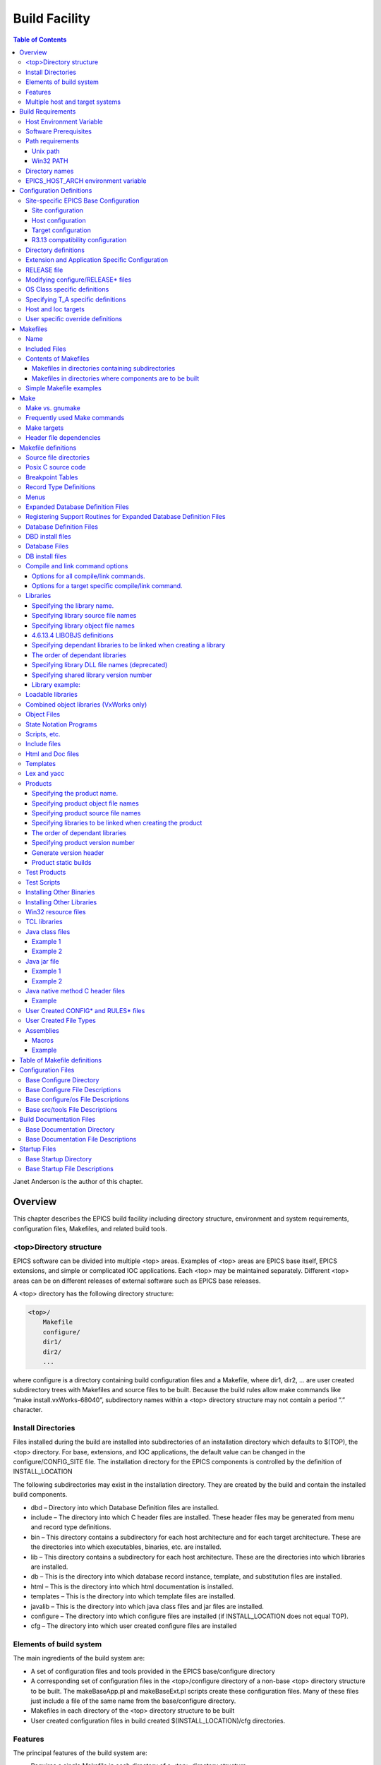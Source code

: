 Build Facility
--------------

.. contents:: Table of Contents
 :depth: 3


Janet Anderson is the author of this chapter.

Overview
~~~~~~~~

This chapter describes the EPICS build facility including directory
structure, environment and system requirements, conﬁguration ﬁles,
Makeﬁles, and related build tools.

\<top\>Directory structure
^^^^^^^^^^^^^^^^^^^^^^^^^^

EPICS software can be divided into multiple <top> areas. Examples of
<top> areas are EPICS base itself, EPICS extensions, and simple or
complicated IOC applications. Each <top> may be maintained separately.
Diﬀerent <top> areas can be on diﬀerent releases of external software
such as EPICS base releases.

A <top> directory has the following directory structure:

.. code ::

                <top>/
                    Makefile
                    configure/
                    dir1/
                    dir2/
                    ...

where configure is a directory containing build conﬁguration ﬁles and a
Makefile, where dir1, dir2, ... are user created subdirectory trees with
Makefiles and source ﬁles to be built. Because the build rules allow
make commands like “make install.vxWorks-68040”, subdirectory names
within a <top> directory structure may not contain a period ”.”
character.

Install Directories
^^^^^^^^^^^^^^^^^^^

Files installed during the build are installed into subdirectories of
an installation directory which defaults to $(TOP), the <top>
directory. For base, extensions, and IOC applications, the default
value can be changed in the
configure/CONFIG_SITE ﬁle. The installation directory for the EPICS
components is controlled by the deﬁnition of INSTALL_LOCATION

The following subdirectories may exist in the installation directory.
They are created by the build and contain the installed build
components.

-  dbd – Directory into which Database Deﬁnition ﬁles are installed.
-  include – The directory into which C header ﬁles are installed. These
   header ﬁles may be generated from menu and record type deﬁnitions.
-  bin – This directory contains a subdirectory for each host
   architecture and for each target architecture. These are the
   directories into which executables, binaries, etc. are installed.
-  lib – This directory contains a subdirectory for each host
   architecture. These are the directories into which libraries are
   installed.
-  db – This is the directory into which database record instance,
   template, and substitution ﬁles are installed.
-  html – This is the directory into which html documentation is
   installed.
-  templates – This is the directory into which template ﬁles are
   installed.
-  javalib – This is the directory into which java class ﬁles and jar
   ﬁles are installed.
-  configure – The directory into which conﬁgure ﬁles are installed (if
   INSTALL_LOCATION does not equal TOP).
-  cfg – The directory into which user created conﬁgure ﬁles are
   installed

Elements of build system
^^^^^^^^^^^^^^^^^^^^^^^^

The main ingredients of the build system are:

-  A set of conﬁguration ﬁles and tools provided in the EPICS
   base/configure directory
-  A corresponding set of conﬁguration ﬁles in the <top>/configure
   directory of a non-base <top> directory structure to be built. The
   makeBaseApp.pl and makeBaseExt.pl scripts create these conﬁguration
   ﬁles. Many of these ﬁles just include a ﬁle of the same name from the
   base/configure directory.
-  Makeﬁles in each directory of the <top> directory structure to be
   built
-  User created conﬁguration ﬁles in build created
   $(INSTALL_LOCATION)/cfg directories.

Features
^^^^^^^^

The principal features of the build system are:

-  Requires a single Makefile in each directory of a <top> directory
   structure
-  Supports both host os vendor’s native compiler and GNU compiler
-  Supports building multiple types of software (libraries, executables,
   databases, java class ﬁles, etc.) stored in a single directory tree.
-  Supports building EPICS base, extensions, and IOC applications.
-  Supports multiple host and target operating system + architecture
   combinations.
-  Allows builds for all hosts and targets within a single <top> source
   directory tree.
-  Allows sharing of components such as special record/device/drivers
   across <top> areas.
-  gnumake is the only command used to build a <top> area.

Multiple host and target systems
^^^^^^^^^^^^^^^^^^^^^^^^^^^^^^^^

You can build on multiple host systems and for multiple cross target
systems using a single EPICS directory structure. The intermediate and
binary ﬁles generated by the build will be created in separate O.\*
subdirectories and installed into the appropriate separate host or
target install directories. EPICS executables and scripts are installed
into the $(INSTALL_LOCATION)/bin/<arch> directories. Libraries are
installed into $(INSTALL_LOCATION)/lib/<arch>. The default deﬁnition for
$(INSTALL_LOCATION) is $(TOP) which is the root directory in the
directory structure. Architecture dependant created ﬁles (e.g. object
ﬁles) are stored in O.<arch> source subdirectories, and architecture
independent created ﬁles are stored in O.Common source subdirectories.
This allows objects for multiple cross target architectures to be
maintained at the same time.

To build EPICS base for a speciﬁc host/target combination you must have
the proper host/target c/c++ cross compiler and target header ﬁles,
CROSS_COMPILER_HOST_ARCHS must empty or include the host architecture in
its list value, the CROSS_COMPILER_TARGET_ARCHS variable must include
the target to be cross-compiled, and the base/conﬁgure/ os directory
must have the appropriate conﬁgure ﬁles.

Build Requirements
~~~~~~~~~~~~~~~~~~

Host Environment Variable
^^^^^^^^^^^^^^^^^^^^^^^^^

Only one environment variable, EPICS_HOST_ARCH, is required to build
EPICS <top> areas. This variable should be set to be your workstation’s
operating system - architecture combination to use the os vendor’s c/c++
compiler for native builds or set to the operating system - architecture
- alternate compiler combination to use an alternate compiler for native
builds if an alternate compiler is supported on your system. The
ﬁlenames of the CONFIG.⋆.Common ﬁles in base/ conﬁgure/os show the
currently supported EPICS_HOST_ARCH values. Examples are solaris-sparc,
solaris-sparc-gnu, linux-x86, win32-x86, and cygwin-x86.

Software Prerequisites
^^^^^^^^^^^^^^^^^^^^^^

Before you can build EPICS components your host system must have the
following software installed:

-  Perl version 5.8 or greater
-  GNU make, version 3.81 or greater
-  C++ compiler (host operating system vendor’s compiler or GNU
   compiler)

If you will be building EPICS components for vxWorks targets you will
also need:

-  Tornado II or vxWorks 6.x or later, and one or more board support packages.
   Consult the vxWorks documentation for details.

If you will be building EPICS components for RTEMS targets you will also
need:

-  RTEMS development tools and libraries required to run EPICS IOC
   applications.

Path requirements
^^^^^^^^^^^^^^^^^

You must have the perl executable in your path and you may need C and
C++ compilers in your search path. Check deﬁnitions of CC and CCC in
base/configure/os/CONFIG.<host>.<host> or the deﬁnitions for GCC and G++
if ANSI=GCC and CPLUSPLUS=GCC are speciﬁed in CONFIG_SITE. For building
base you also must have echo in your search path. You can override the
default settings by deﬁning PERL, CC and CCC, GCC and G++, GNU_DIR ...
in the appropriate ﬁle (usually
configure/os/CONFIG_SITE.$EPICS_HOST_ARCH.Common)

Unix path
'''''''''

For Unix host builds you also need touch, cpp, cp, rm, mv, and mkdir in
your search path and /bin/chmod must exist. On some Unix systems you may
also need ar and ranlib in your path, and the c compiler may require ld
in your path.

Win32 PATH
''''''''''

On WIN32 systems, building shared libraries is the default setting and
you will need to add fullpathname to
$(INSTALL_LOCATION)/bin/$(EPICS_HOST_ARCH) to your path so the shared
libraries, dlls, can be found during the build.. Building shared
libraries is determined by the value of the macro SHARED_LIBRARIES in
CONFIG_SITE or os/CONFIG.Common.<host> (either YES or NO).

Directory names
^^^^^^^^^^^^^^^

Because the build rules allow make commands like
“make <dir>.<action>,<arch>”, subdirectory names within a <top>
directory structure may not contain a period”.” character.

EPICS_HOST_ARCH environment variable
^^^^^^^^^^^^^^^^^^^^^^^^^^^^^^^^^^^^

The startup directory in EPICS base contains a perl script,
EpicsHostArch.pl, which can be used to deﬁne EPICS_HOST_ARCH. This
script can be invoked with a command line parameter deﬁning the
alternate compiler (e.g. if invoking EpicsHostArch.pl yields
solaris-sparc, then invoking EpicsHostArch.pl gnu will yield
solaris-sparc-gnu).

The startup directory also contains scripts to help users set the path
and other environment variables.

Conﬁguration Deﬁnitions
~~~~~~~~~~~~~~~~~~~~~~~

Site-speciﬁc EPICS Base Conﬁguration
^^^^^^^^^^^^^^^^^^^^^^^^^^^^^^^^^^^^

Site conﬁguration
'''''''''''''''''

To conﬁgure EPICS base for your site, you may want to modify the default
deﬁnitions in the following ﬁles:

   configure/CONFIG_SITE Build choices. Specify target archs.
   configure/CONFIG_SITE_ENV Environment variable defaults

Host conﬁguration
'''''''''''''''''

To conﬁgure each host system for your site, you may override the default
deﬁnitions in the configure/os directory by adding a new ﬁle with
override deﬁnitions. The new ﬁle should have the same name as the
distribution ﬁle to be overridden except CONFIG in the name is changed
to CONFIG_SITE.

   configure/os/CONFIG_SITE.<host>.<host> - Host build settings
   configure/os/CONFIG_SITE.<host>.Common - Host build settings for all
   target systems

Target conﬁguration
'''''''''''''''''''

To conﬁgure each target system, you may override the default deﬁnitions
in the configure/os directory by adding a new ﬁle with override
deﬁnitions. The new ﬁle should have the same name as the distribution
ﬁle to be overridden except CONFIG in the name is replaced by
CONFIG_SITE.

   configure/os/CONFIG_SITE.Common.<target> - Target cross settings
   configure/os/CONFIG_SITE.<host>.<target> - Host-target settings
   configure/os/CONFIG_SITE.Common.vxWorksCommon - vxWorks full paths

R3.13 compatibility conﬁguration
''''''''''''''''''''''''''''''''

To conﬁgure EPICS base for building with R3.13 extensions and ioc
applications, you must modify the default deﬁnitions in the
base/conﬁg/CONFIG_SITE\* ﬁles to agree with site deﬁnitions you made in
base/conﬁgure and base/conﬁgure/os ﬁles.You must also modify the
following tow macros in the base/conﬁgure/CONFIG_SITE ﬁle:

   COMPAT_TOOLS_313 - Set to YES to build R3.13 extensions with this
   base.
   COMPAT_313 - Set to YES to build R3.13 ioc applications and
   extensions with this base.

Directory deﬁnitions
^^^^^^^^^^^^^^^^^^^^

The conﬁgure ﬁles contain deﬁnitions for locations in which to install
various components. These are all relative to INSTALL_LOCATION. The
default value for INSTALL_LOCATION is $(TOP), and $(T_A) is the current
build’s target architecture. The default value for INSTALL_LOCATION can
be overridden in the configure/CONFIG_SITE ﬁle.

.. code ::

        INSTALL_LOCATION_LIB      = $(INSTALL_LOCATION)/lib
        INSTALL_LOCATION_BIN      = $(INSTALL_LOCATION)/bin
        
        INSTALL_HOST_BIN          = $(INSTALL_LOCATION_BIN)/$(EPICS_HOST_ARCH)
        INSTALL_HOST_LIB          = $(INSTALL_LOCATION_LIB)/$(EPICS_HOST_ARCH)
        
        INSTALL_INCLUDE           = $(INSTALL_LOCATION)/include
        INSTALL_DOC               = $(INSTALL_LOCATION)/doc
        INSTALL_HTML              = $(INSTALL_LOCATION)/html
        INSTALL_TEMPLATES         = $(INSTALL_LOCATION)/templates
        INSTALL_DBD               = $(INSTALL_LOCATION)/dbd
        INSTALL_DB                = $(INSTALL_LOCATION)/db
        INSTALL_CONFIG            = $(INSTALL_LOCATION)/configure
        INSTALL_JAVA              = $(INSTALL_LOCATION)/javalib
        
        INSTALL_LIB               = $(INSTALL_LOCATION_LIB)/$(T_A)
        INSTALL_SHRLIB            = $(INSTALL_LOCATION_LIB)/$(T_A)
        INSTALL_TCLLIB            = $(INSTALL_LOCATION_LIB)/$(T_A)
        INSTALL_BIN               = $(INSTALL_LOCATION_BIN)/$(T_A)

Extension and Application Speciﬁc Conﬁguration
^^^^^^^^^^^^^^^^^^^^^^^^^^^^^^^^^^^^^^^^^^^^^^

| The base/configure directory contains ﬁles with the default build
  deﬁnitions and site speciﬁc build deﬁnitions. The extensions/configure
  directory contains extension speciﬁc build deﬁnitions (e.g. location
  of X11 and Motif libraries) and “include <filename>” lines for the
  base/configure ﬁles. Likewise, the <application>/configure directory
  contains application speciﬁc build deﬁnitions and includes for the
  application source ﬁles. Build deﬁnitions such as
| CROSS_COMPILER_TARGET_ARCHS can be overridden in an extension or
  application by placing an override deﬁnition in the
  <top>/configure/CONFIG_SITE ﬁle.

RELEASE ﬁle
^^^^^^^^^^^

Every <top>/configure directory contains a RELEASE ﬁle. RELEASE contains
a user speciﬁed list of other <top> directory structures containing ﬁles
needed by the current <top>, and may also include other ﬁles to take
those deﬁnitions from elsewhere. The macros deﬁned in the RELEASE ﬁle
(or its includes) may reference other deﬁned macros, but cannot rely on
environment variables to provide deﬁnitions.

When make is executed, macro deﬁnitions for include, bin, and library
directories are automatically generated for each external <top>
deﬁnition given in the RELEASE ﬁle. Also generated are include
statements for any existing RULES_BUILD ﬁles, cfg/RULES\* ﬁles, and
cfg/CONFIG\* ﬁles from each external <top> listed in the RELEASE ﬁle.

For example, if configure/RELEASE contains the deﬁnition

.. code ::

        CAMAC = /home/epics/modules/bus/camac

then the generated macros will be:

.. code ::

        CAMAC_HOST_BIN = /home/epics/modules/bus/camac/bin/$(EPICS_HOST_ARCH)
        CAMAC_HOST_LIB = /home/epics/modules/bus/camac/lib/$(EPICS_HOST_ARCH
        CAMAC_BIN = /home/epics/modules/bus/camac/bin/$(T_A)
        CAMAC_LIB = /home/epics/modules/bus/camac/lib/$(T_A)
        RELEASE_INCLUDES += -I/home/epics/modules/bus/camac/include/os
        RELEASE_INCLUDES += -I/home/epics/modules/bus/camac/include
        RELEASE_DBDFLAGS += -I /home/epics/modules/bus/camac/dbd
        RELEASE_DBFLAGS += -I/home/epics/modules/bus/camac/db
        RELEASE_PERL_MODULE_DIRS += /home/epics/modules/bus/camac/lib/perl

RELEASE_DBDFLAGS will appear on the command lines for the
dbToRecordTypeH, mkmf.pl, and dbExpand tools, and RELEASE_INCLUDES will
appear on compiler command lines. CAMAC_LIB and CAMAC_BIN can be used in
a Makeﬁle to deﬁne the location of needed scripts, executables, object
ﬁles, libraries or other ﬁles.

Deﬁnitions in conﬁgure/RELEASE can be overridden for a speciﬁc host and
target architectures by providing the appropriate ﬁle or ﬁles containing
overriding deﬁnitions.

.. code ::

        configure/RELEASE.<epics_host_arch>.Common
        configure/RELEASE.Common.<targetarch>
        configure/RELEASE.<epics_host_arch>.<targetarch>

For <top> directory structures created by makeBaseApp.pl, an EPICS base
perl script, convertRelease.pl can perform consistency checks for the
external <top> deﬁnitions in the RELEASE ﬁle and its includes as part of
the <top> level build. Consistancy checks are controlled by value of
CHECK_RELEASE which is deﬁned in <top>/conﬁgure/ CONFIG_SITE.
CHECK_RELEASE can be set to YES, NO or WARN, and if YES (the default
value), consistency checks will be performed. If CHECK_RELEASE is set to
WARN the build will continue even if conﬂicts are found.

Modifying conﬁgure/RELEASE\* ﬁles
^^^^^^^^^^^^^^^^^^^^^^^^^^^^^^^^^

You should always do a gnumake clean uninstall in the <top> directory
BEFORE adding, changing, or removing any deﬁnitions in the
conﬁgure/RELEASE\* ﬁles and then a gnumake at the top level AFTER making
the changes.

The ﬁle <top>/configure/RELEASE contains deﬁnitions for components
obtained from outside <top>. If you want to link to a new release of
anything deﬁned in the ﬁle do the following:

.. code ::

        cd <top>
        gnumake clean uninstall
        edit configure/RELEASE

change the relevant line(s) to point to the new release

.. code ::

        gnumake

All deﬁnitions in <top>/configure/RELEASE must result in complete path
deﬁnitions, i.e. relative path names are not permitted. If your site
could have multiple releases of base and other support <top> components
installed at once, these path deﬁnitions should contain a release number
as one of the components. However as the RELEASE ﬁle is read by gnumake,
it is permissible to use macro substitutions to deﬁne these pathnames,
for example:

.. code ::

        SUPPORT = /usr/local/iocapps/R3.14.9
        EPICS_BASE = $(SUPPORT)/base/3-14-9-asd1

OS Class speciﬁc deﬁnitions
^^^^^^^^^^^^^^^^^^^^^^^^^^^

Deﬁnitions in a Makeﬁle will apply to the host system (the platform on
which make is executed) and each system deﬁned by
CROSS_COMPILER_TARGET_ARCHS.

It is possible to limit the architectures for which a particular
deﬁnition is used. Most Makeﬁle deﬁnition names can be speciﬁed with an
appended underscore “\_” followed by an osclass name. If an \_<osclass>
is not speciﬁed, then the deﬁnition applies to the host and all
CROSS_COMPILER_TARGET_ARCHS systems. If an \_<osclass> is speciﬁed, then
the deﬁnition applies only to systems with the speciﬁed os class. A
Makeﬁle deﬁnition can also have an appended \_DEFAULT speciﬁcation. If
\_DEFAULT is appended, then the Makeﬁle deﬁnition will apply to all
systems that do not have an \_<osclass> speciﬁcation for that deﬁnition.
If a \_DEFAULT deﬁnition exists but should not apply to a particular
system OS Class, the value “-nil-” should be speciﬁed in the relevant
Makeﬁle deﬁnition.

Each system has an OS_CLASS deﬁnition in its
configure/os/CONFIG.Common.<arch> ﬁle. A few examples are:

   For vxWorks-\* targets <osclass> is vxWorks.
   For RTEMS-\* targets <osclass> is RTEMS.
   For solaris-\* targets <osclass> is solaris.
   For win32-\* targets <osclass> is WIN32.
   For linux-\* targets <osclass> is Linux.
   For darwin-\* targets <osclass> is Darwin.
   For aix-\* targets <osclass> is AIX.

For example the following Makeﬁle lines specify that product aaa should
be created for all systems. Product bbb should be created for systems
that do not have OS_CLASS deﬁned as solaris.

   PROD = aaa
   PROD_solaris = -nil-
   PROD_DEFAULT = bbb

Specifying T_A speciﬁc deﬁnitions
^^^^^^^^^^^^^^^^^^^^^^^^^^^^^^^^^

It is possible for the user to limit the systems for which a particular
deﬁnition applies to speciﬁc target systems.

For example the following Makeﬁle lines specify that product aaa should
be created for all target architecture which allow IOC type products and
product bbb should be created only for the vxWorks-68040 and
vxWorks-ppc603 targets. Remember T_A is the build’s current target
architecture. so PROD_IOC has the bbb value only when the current built
target architecture is vwWorks-68040 or vxWorks-ppc603

   PROD_IOC = aaa
   VX_PROD_vxWorks-68040 = bbb
   VX_PROD_vxWorks-ppc603 = bbb
   PROD_IOC += VX_PROD_$(T_A)

Host and Ioc targets
^^^^^^^^^^^^^^^^^^^^

Build creates two type of makeﬁle targets: Host and Ioc. Host targets
are executables, object ﬁles, libraries, and scripts which are not part
of iocCore. Ioc targets are components of ioc libraries, executables,
object ﬁles, or iocsh scripts which will be run on an ioc.

Each supported target system has a VALID_BUILDS deﬁnition which speciﬁes
the type of makeﬁle targets it can support. This deﬁnition appears in
configure/os/CONFIG.Common.<arch> or configure/os/CONFIG.<arch>.<arch>
ﬁles.

   For vxWorks systems VALID_BUILDS is set to “Ioc”.
   For Unix type systems, VALID_BUILDS is set to “Host Ioc”.
   For RTEMS systems, VALID_BUILDS is set to “Ioc”.
   For WIN32 systems, VALID_BUILDS is set to “Host Ioc”.

In a Makeﬁle it is possible to limit the systems for which a particular
PROD, TESTPROD, LIBRARY, SCRIPTS, and OBJS is built. For example the
following Makeﬁle lines specify that product aaa should be created for
systems that support Host type builds. Product bbb should be created for
systems that support Ioc type builds. Product ccc should be created for
all target systems.

   PROD_HOST = aaa
   PROD_IOC = bbb
   PROD = ccc

These deﬁnitions can be further limited by specifying an appended
underscore “_” followed by an osclass or DEFAULT speciﬁcation.

User speciﬁc override deﬁnitions
^^^^^^^^^^^^^^^^^^^^^^^^^^^^^^^^

User speciﬁc override deﬁnitions are allowed in user created ﬁles in the
user’s <home>/configure subdirectory. These override deﬁnitions will be
used for builds in all <top> directory structures. The ﬁles must have
the following names.

.. code ::

        <home>/configure/CONFIG_USER
        <home>/configure/CONFIG_USER.<epics_host_arch>
        <home>/configure/CONFIG_USER.Common.<targetarch>
        <home>/configure/CONFIG_USER.<epics_host_arch>.<targetarch>

Makeﬁles
~~~~~~~~

Name
^^^^

The name of the makeﬁle in each directory must be Makeﬁle.

Included Files
^^^^^^^^^^^^^^

Makeﬁles normally include ﬁles from <top>/configure. Thus the makeﬁle
“inherits” rules and deﬁnitions from conﬁgure. The ﬁles in
<top>/configure may in turn include ﬁles from another <top>/configure.
This technique makes it possible to share make variables and even rules
across <top> directories.

Contents of Makeﬁles
^^^^^^^^^^^^^^^^^^^^

Makeﬁles in directories containing subdirectories
'''''''''''''''''''''''''''''''''''''''''''''''''

A Makeﬁle in this type of directory must deﬁne where <top> is relative
to this directory, include <top>/configure ﬁles, and specify the
subdirectories in the desired order of make execution. Running gnumake
in a directory with the following Makeﬁle lines will cause gnumake to be
executed in <dir1> ﬁrst and then <dir2>. The build rules do not allow a
Makeﬁle to specify both subdirectories and components to be built.

.. code ::

        TOP=../..
        include $(TOP)/configure/CONFIG
        DIRS += <dir1> <dir2>
        include $(TOP)/configure/RULES_DIRS
        

Makeﬁles in directories where components are to be built
''''''''''''''''''''''''''''''''''''''''''''''''''''''''

A Makeﬁle in this type of directory must deﬁne where <top> is relative
to this directory, include <top> conﬁgure ﬁles, and specify the target
component deﬁnitions. Optionally it may contain user deﬁned rules.
Running gnumake in a directory with this type of Makeﬁle will cause
gnumake to create an O.<arch> subdirectory and then execute gnumake to
build the deﬁned components in this subdirectory. It contains the
following lines:

.. code ::

        TOP=../../..
        include $(TOP)/configure/CONFIG
        <component definition lines>
        include $(TOP)/configure/RULES
        <optional rules definitions>

Simple Makeﬁle examples
^^^^^^^^^^^^^^^^^^^^^^^

Create an IOC type library named asIoc from the source ﬁle asDbLib.c and
install it into the $(INSTALL_LOCATION)/lib/<arch> directory.

.. code ::

        TOP=../../..
        include $(TOP)/configure/CONFIG
        LIBRARY_IOC += asIoc
        asIoc_SRCS += asDbLib.c
        include $(TOP)/configure/RULES

For each Host type target architecture, create an executable named
catest from the catest1.c and catest2.c source ﬁles linking with the
existing EPICS base ca and Com libraries, and then install the catest
executable into the $(INSTALL_LOCATION)/bin/<arch> directory.

.. code ::

        TOP=../../..
        include $(TOP)/configure/CONFIG
        PROD_HOST = catest
        catest_SRCS += catest1.c catest2.c
        catest_LIBS = ca Com
        include $(TOP)/configure/RULES

Make
~~~~

Make vs. gnumake
^^^^^^^^^^^^^^^^

EPICS provides an extensive set of make rules. These rules only work
with the GNU version of make, gnumake, which is supplied by the Free
Software Foundation. Thus, on most Unix systems, the native make will
not work. On some systems, e.g. Linux, GNU make may be the default. This
manual always uses gnumake in the examples.

Frequently used Make commands
^^^^^^^^^^^^^^^^^^^^^^^^^^^^^

NOTE: It is possible to invoke the following commands for a single
target architecture by appending <arch> to the target in the command.

The most frequently used make commands are:

gnumake
   This rebuilds and installs everything that is not up to date. NOTE:
   Executing gnumake without arguments is the same as “gnumake install”
gnumake help
   This command can be executed from the <top> directory only. This
   command prints a page describing the most frequently used make
   commands.
gnumake install
   This rebuilds and installs everything that is not up to date.

gnumake all
   This is the same as “gnumake install”.

gnumake buildInstall
   This is the same as “gnumake install”.

gnumake<arch>
   This rebuilds and installs everything that is not up to date ﬁrst for
   the host arch and then (if diﬀerent) for the speciﬁed target arch.

   NOTE: This is the same as “gnumake install.<arch>”

gnumake clean
   This can be used to save disk space by deleting the O.<arch>
   directories that gnumake will create, but does not remove any
   installed ﬁles from the bin, db, dbd etc. directories.
   “gnumake clean.<arch>” can be invoked to clean a single architecture.

gnumake archclean
   This command will remove the current build’s O.<arch> directories but
   not O.Common directory.

gnumake realclean
   This command will remove ALL the O.<arch> subdirectories (even those
   created by a gnumake from another EPICS_HOST_ARCH).

gnumake rebuild
   This is the same as “gnumake clean install”. If you are unsure about
   the state of the generated ﬁles in an application, just execute
   “gnumake rebuild”.

gnumake uninstall
   This command can be executed from the <top> directory only. It will
   remove everything installed by gnumake in the include, lib, bin, db,
   dbd, etc. directories.

gnumake realuninstall
   This command can be executed from the <top> directory only. It will
   remove all the install directories, include, lib, bin, db, dbd, etc.
gnumake distclean
   This command can be executed from the <top> directory only. It is the
   same as issuing both the realclean and realuninstall commands.

gnumake cvsclean
   This command can be executed from the <top> directory only. It
   removes cvs .#\* ﬁles in the make directory tree.

Make targets
^^^^^^^^^^^^

The following is a summary of targets that can be speciﬁed for gnumake:

-  <action>
-  <arch>
-  <action>.<arch>
-  <dir>
-  <dir>.<action>
-  <dir>.<arch>
-  <dir>.<action>.<arch>

where:

   <arch> is an architecture such as solaris-sparc, vxWorks-68040,
   win32-x86, etc.
   <action> is help, clean, realclean, distclean, inc, install, build,
   rebuild, buildInstall, realuninstall, or uninstall
   NOTE: help, uninstall, distclean, cvsclean, and realuninstall can
   only be speciﬁed at <top>.
   NOTE: realclean cannot be speciﬁed inside an O.<arch> subdirectory.
   <dir> is subdirectory name

Note: You can build using your os vendors’ native compiler and also
build using a supported alternate compiler in the same directory
structure because the executables and libraries will be created and
installed into separate directories (e.g bin/solaris-sparc and
bin/solaris-sparc-gnu). You can do this by changing your
EPICS_HOST_ARCH, environment variable between builds or by setting
EPICS_HOST_ARCH on the gnumake command line.

The build system ensures the host architecture is up to date before
building a cross-compiled target, thus Makeﬁles must be explicit in
deﬁning which architectures a component should be built for.

Header ﬁle dependencies
^^^^^^^^^^^^^^^^^^^^^^^

All product, test product, and library source ﬁles which appear in one
of the source ﬁle deﬁnitions (e.g. SRCS, PROD_SRCS, LIB_SRCS,
<prodname>_SRCS) will have their header ﬁle dependencies automatically
generated and included as part of the Makeﬁle.

Makeﬁle deﬁnitions
~~~~~~~~~~~~~~~~~~

The following components can be deﬁned in a Makeﬁle:

Source ﬁle directories
^^^^^^^^^^^^^^^^^^^^^^

Normally all product, test product, and library source ﬁles reside in
the same directory as the Makeﬁle. OS speciﬁc source ﬁles are allowed
and should reside in subdirectories os/<os_class> or os/posix or
os/default.

The build rules also allow source ﬁles to reside in subdirectories of
the current Makeﬁle directory (src directory). For each subdirectory
<dir> containing source ﬁles add the SRC_DIRS deﬁnition.

.. code ::

        SRC_DIRS += <dir>

where <dir> is a relative path deﬁnition. An example of SRC_DIRS is

.. code ::

        SRC_DIRS += ../dir1 ../dir2

The directory search order for the above deﬁnition is

.. code ::

        .
        ../os/$(OS_CLASS) ../os/posix ../os/default
        ../dir1/os/$(OS_CLASS) ../dir1/os/posix ../dir1/os/default
        ../dir2/os/$(OS_CLASS) ../dir2/os/posix ../dir2/os/default
        ..
        ../dir1 ../dir2

where the build directory O.<arch> is . and the src directory is ...

Posix C source code
^^^^^^^^^^^^^^^^^^^

The epics base conﬁg ﬁles assume posix source code and deﬁne POSIX to be
YES as the default. Individual Makeﬁles can override this by setting
POSIX to NO. Source code ﬁles may have the suﬃx .c, .cc, .cpp, or .C.

Breakpoint Tables
^^^^^^^^^^^^^^^^^

For each breakpoint table dbd ﬁle, bpt<table name>.dbd, to be created
from an existing bpt<table name>.data ﬁle, add the deﬁnition

.. code ::

        DBD += bpt<table name>.dbd

to the Makeﬁle. The following Makeﬁle will create a bptTypeJdegC.dbd ﬁle
from an existing bptTypeJdegC.data ﬁle using the EPICS base utility
program makeBpt and install the new dbd ﬁle into the
$(INSTALL_LOCATION)/dbd directory.

.. code ::

        TOP=../../..
        include $(TOP)/configure/CONFIG
        DBD += bptTypeJdegC.dbd
        include $(TOP)/configure/RULES

Record Type Deﬁnitions
^^^^^^^^^^^^^^^^^^^^^^

For each new record type, the following deﬁnition should be added to the
makeﬁle:


        DBDINC += <rectype>Record

A <rectype>Record.h header ﬁle will be created from an existing
<rectype>Record.dbd ﬁle using the EPICS base utility program
dbToRecordTypeH. This header will be installed into the
$(INSTALL_LOCATION)/include directory and the dbd ﬁle will be installed
into the $(INSTALL_LOCATION)/dbd directory.

The following Makeﬁle will create xxxRecord.h from an existing
xxxRecord.dbd ﬁle, install xxxRecord.h into $(INSTALL_LOCATION)/include,
and install xxxRecord.dbd into $(INSTALL_LOCATION)/dbd.

.. code :

        TOP=../../..
        include $(TOP)/configure/CONFIG
        DBDINC += xxxRecord
        include $(TOP)/configure/RULES

Menus
^^^^^

If a menu menu<name>.dbd ﬁle is present, then add the following
deﬁnition:

.. code ::

        DBDINC += menu<name>.h

The header ﬁle, menu<name>.h will be created from the existing
menu<name>.dbd ﬁle using the EPICS base utility program dbToMenuH and
installed into the $(INSTALL_LOCATION)/include directory and the menu
dbd ﬁle will be installed into $(INSTALL_LOCATION)/dbd.

The following Makeﬁle will create a menuConvert.h ﬁle from an existing
menuConvert.dbd ﬁle and install menuConvert.h into
$(INSTALL_LOCATION)/include and menuConvert.dbd into
$(INSTALL_LOCATION)/dbd.

.. code ::

        TOP=../../..
        include $(TOP)/configure/CONFIG
        DBDINC = menuConvert.h
        include $(TOP)/configure/RULES

Expanded Database Deﬁnition Files
^^^^^^^^^^^^^^^^^^^^^^^^^^^^^^^^^

Database deﬁnition include ﬁles named <name>Include.dbd containing
includes for other database deﬁnition ﬁles can be expanded by the EPICS
base utility program dbExpand into a created <name>.dbd ﬁle and the
<name>.dbd ﬁle installed into $(INSTALL_LOCATION)/dbd. The following
variables control the process:

.. code ::

        DBD += <name>.dbd
        USR_DBDFLAGS += -I <include path>
        USR_DBDFLAGS += -S <macro substitutions>
        <name>_DBD += <file1>.dbd <file2>.dbd ...

where

.. code ::

        DBD += <name>.dbd

is the name of the output dbd ﬁle to contain the expanded deﬁnitions. It
is created by expanding an existing or build created <name>Include.dbd
ﬁle and then copied into $(INSTALL_LOCATION)/dbd.

An example of a ﬁle to be expanded is exampleInclude.dbd containing the
following lines

.. code ::

        include "base.dbd"
        include "xxxRecord.dbd"
        device(xxx,CONSTANT,devXxxSoft,"SoftChannel")

USR_DBDFLAGS deﬁnes optional ﬂags for dbExpand. Currently only an
include path (-I <path>) and macro substitution (-S <substitution>) are
supported. The include paths for EPICS base/dbd, and other <top>/dbd
directories will automatically be added during the build if the <top>
names are speciﬁed in the conﬁgure/RELEASE ﬁle.

A database deﬁnition include ﬁle named <name>Include.dbd containing
includes for other database deﬁnition ﬁles can be created from a
<name>_DBD deﬁnition. The lines

.. code ::

        DBD += <name>.dbd
        <name>_DBD += <file1>.dbd <file2>.dbd ...

will create an expanded dbd ﬁle <name>.dbd by ﬁrst creating a
<name>Include.dbd. For each ﬁlename in the <name>_DBD deﬁnition, the
created <name>Include.dbd will contain an include statement for that
ﬁlename. Then the expanded DBD ﬁle is generated from the created
<name>Include.dbd ﬁle and installed into $(INSTALL_LOCATION)/ dbd.

The following Makeﬁle will create an expanded dbd ﬁle named example.dbd
from an existing exampleInclude.dbd ﬁle and then install example.dbd
into the $(INSTALL_LOCATION)/dbd directory.

.. code ::

        TOP=../../..
        include $(TOP)/configure/CONFIG
        DBD += exampleApp.dbd
        include $(TOP)/configure/RULES

The following Makeﬁle will create an exampleInclude.dbd ﬁle from the
example_DBD deﬁnition then expand it to create an expanded dbd ﬁle,
example.dbd, and install example.dbd into the $(INSTALL_LOCATION)/dbd
directory.

.. code ::

        TOP=../../..
        include $(TOP)/configure/CONFIG
        DBD += example.dbd
        example_DBD += base.dbd xxxRecord.dbd xxxSupport.dbd
        include $(TOP)/configure/RULES

The created exampleInclude.dbd ﬁle will contain the following lines

.. code ::

        include "base.dbd"
        include "xxxRecord.dbd"
        include "xxxSupport.dbd"

Registering Support Routines for Expanded Database Deﬁnition Files
^^^^^^^^^^^^^^^^^^^^^^^^^^^^^^^^^^^^^^^^^^^^^^^^^^^^^^^^^^^^^^^^^^

A source ﬁle which registers simple static variables and
record/device/driver support routines with iocsh can be created. The
list of variables and routines to register is obtained from lines in an
existing dbd ﬁle.

The following line in a Makeﬁle will result in
<name>_registerRecordDeviceDriver.cpp being created, compiled, and
linked into <prodname>. It requires that the ﬁle <name>.dbd exist or can
be created using other make rules.

.. code ::

        <prodname>_SRCS += <name>_registerRecordDeviceDriver.cpp

An example of registering the variable mySubDebug and the routines
mySubInit and mySubProcess is <name>.dbd containg the following lines

.. code ::

        variable(mySubDebug)
        function(mySubInit)
        function(mySubProcess)

Database Deﬁnition Files
^^^^^^^^^^^^^^^^^^^^^^^^

The following line installs the existing named dbd ﬁles into
$(INSTALL_LOCATION)/dbd without expansion.

.. code ::

        DBD += <name>.dbd

DBD install ﬁles
^^^^^^^^^^^^^^^^^^^^^^

Deﬁnitions of the form:

.. code ::

        DBD_INSTALLS += <name>

result in ﬁles being installed to the $(INSTALL_LOCATION/dbd directory.
The ﬁle <name> can appear with or without a directory preﬁx. If the ﬁle
has a directory preﬁx e.g. $(APPNAME)/dbd/, it is copied from the
speciﬁed location. If a directory preﬁx is not present, make will look
in the current source directory for the ﬁle.

Database Files
^^^^^^^^^^^^^^

For most databases just the name of the database has to be speciﬁed.
Make will ﬁgure out how to generate the ﬁle:

.. code ::

        DB += xxx.db

generates xxx.db depending on which source ﬁles exist and installs it
into $(INSTALL_LOCATION)/db.

A <name>.db database ﬁle will be created from an optional
<name>.template ﬁle and/or an optional <name>.substitutions ﬁle, If the
substitution ﬁle exists but the template ﬁle is not named
<name>.template, the template ﬁle name can be speciﬁed as

.. code ::

        <name>_TEMPLATE = <template file name>

A ⋆<nn>.db database ﬁle will be created from a \*.template and a
⋆<nn>.substitutions ﬁle, (where nn is an optional index number).

If a <name> substitutions ﬁle contains “ﬁle” references to other input
ﬁles, these referenced ﬁles are made dependencies of the created
<name>.db by the makeDbDepends.pl perl tool.

The Macro Substitutions and Include tool, msi, will be used to generate
the database, and msi must either be in your path or you must redeﬁne
MSI as the full path name to the msi binary in a RELEASE ﬁle or Makeﬁle.
An example MSI deﬁnition is

.. code ::

        MSI = /usr/local/epics/extensions/bin/${EPICS_HOST_ARCH}/msi

Template ﬁles <name>.template, and db ﬁles, <name>.db, will be created
from an edf ﬁle <name>.edf and an <name>.edf ﬁle will be created from a
<name>.sch ﬁle.

Template and substitution ﬁles can be installed.

.. code ::

        DB += xxx.template xxx.substitutions

generates and installs these ﬁles. If one or more xxx.substitutions ﬁles
are to be created by script, the script name must be placed in the
CREATESUBSTITUTIONS variable (e.g. CREATESUBSTITUTIONS=mySubst.pl). This
script will be executed by gnumake with the preﬁx of the substitution
ﬁle name to be generated as its argument. If (and only if) there are
script generated substitutions ﬁles, the preﬁx of any inﬂated database’s
name may not equal the preﬁx of the name of any template used within the
directory.

DB install ﬁles
^^^^^^^^^^^^^^^

Deﬁnitions of the form:

.. code ::

        DB_INSTALLS += <name>

result in ﬁles being installed to the $(INSTALL_LOCATION/db directory.
The ﬁle <name> can appear with or without a directory preﬁx. If the ﬁle
has a directory preﬁx e.g. $(APPNAME)/db/, it is copied from the
speciﬁed location. If a directory preﬁx is not present, make will look
in the current source directory for the ﬁle.

Compile and link command options
^^^^^^^^^^^^^^^^^^^^^^^^^^^^^^^^

Any of the following can be speciﬁed:

Options for all compile/link commands.
''''''''''''''''''''''''''''''''''''''

These deﬁnitions will apply to all compiler and linker targets.

   USR_INCLUDES += -I<name>

   header ﬁle directories each preﬁxed by a “-I”.

   USR_INCLUDES_<osclass> += -I<name>

   os speciﬁc header ﬁle directories each preﬁxed by a “-I”.

   USR_INCLUDES_DEFAULT += -I<name>

   header ﬁle directories each preﬁxed by “-I” for any arch that does
   not have a USR_INCLUDE_<osclass> deﬁnition

   USR_CFLAGS += <c flags>

   C compiler options.

   USR_CFLAGS_<osclass> += <c flags>

   os speciﬁc C compiler options.

   USR_CFLAGS_<arch> += <c flags>

   target architecture speciﬁc C compiler options.

   USR_CFLAGS_DEFAULT += <c flags>

   C compiler options for any arch that does not have a
   USR_CFLAGS_<osclass> deﬁnition

   USR_CXXFLAGS += <c++ flags>

   C++ compiler options.

   USR_CXXFLAGS_<osclass> += <c++ flags>

   C++ compiler options for the speciﬁed osclass.

   USR_CXXFLAGS_<arch> += <c++ flags>

   C++ compiler options for the speciﬁed target architecture.

   USR_CXXFLAGS_DEFAULT += <c++ flags>

   C++ compiler options for any arch that does not have a
   USR_CXXFLAGS_<osclass> deﬁnition

   USR_CPPFLAGS += <preprocessor flags>

   C preprocessor options.

   USR_CPPFLAGS_<osclass> += <preprocessor flags>

   os speciﬁc C preprocessor options.

   USR_CPPFLAGS_<arch> += <preprocessor flags>

   target architecture speciﬁc C preprocessor options.

   USR_CPPFLAGS_DEFAULT += <preprocessor flags>

   C preprocessor options for any arch that does not have a
   USR_CPPFLAGS_<osclass> deﬁnition

   USR_LDFLAGS += <linker flags>

   linker options.

   USR_LDFLAGS_<osclass> += <linker flags>

   os speciﬁc linker options.

   USR_LDFLAGS_DEFAULT += <linker flags>

   linker options for any arch that does not have a
   USR_LDFLAGS_<osclass> deﬁnition

Options for a target speciﬁc compile/link command.
''''''''''''''''''''''''''''''''''''''''''''''''''

   <name>_INCLUDES += -I<name>

   header ﬁle directories each preﬁxed by a “-I”.

   <name>_INCLUDES_<osclass> += -I<name>

   os speciﬁc header ﬁle directories each preﬁxed by a “-I”.

   <name>_INCLUDES_<T_A> += -I<name>

   target architecture speciﬁc header ﬁle directories each preﬁxed by a
   “-I”.

   <name>_CFLAGS += <c flags>

   c compiler options.

   <name>_CFLAGS_<osclass> += <c flags>

   os speciﬁc c compiler options.

   <name>_CFLAGS_<T_A> += <c flags>

   target architecture speciﬁc c compiler options.

   <name>_CXXFLAGS += <c++ flags>

   c++ compiler options.

   <name>_CXXFLAGS_<osclass> += <c++ flags>

   c++ compiler options for the speciﬁed osclass.

   <name>_CXXFLAGS_<T_A> += <c++ flags>

   c++ compiler options for the speciﬁed target architecture.

   <name>_CPPFLAGS += <preprocessor flags>

   c preprocessor options.

   <name>_CPPFLAGS_<osclass> += <preprocessor flags>

   os speciﬁc c preprocessor options.

   <name>_CPPFLAGS_<T_A> += <preprocessor flags>

   target architecture speciﬁc c preprocessor options.

   <name>_LDFLAGS += <linker flags>

   linker options.

   <name>_LDFLAGS_<osclass> += <linker flags>

   os speciﬁc linker options.

Libraries
^^^^^^^^^

A library is created and installed into $(INSTALL_LOCATION)/lib/<arch>
by specifying its name and the name of the object and/or source ﬁles
containing code for the library. An object or source ﬁle name can appear
with or without a directory preﬁx. If the ﬁle name has a directory preﬁx
e.g. $(EPICS_BASE_BIN), it is taken from the speciﬁed location. If a
directory preﬁx is not present, make will ﬁrst look in the source
directories for a ﬁle with the speciﬁed name and next try to create the
ﬁle using existing conﬁgure rules. A library ﬁlename preﬁx may be
prepended to the library name when the ﬁle is created. For Unix type
systems and vxWorks the library preﬁx is lib and there is no preﬁx for
WIN32. Also a library suﬃx appropriate for the library type and target
arch (e.g. .a, .so, .lib, .dll) will be appended to the ﬁlename when the
ﬁle is created.

vxWorks and RTEMS Note: Only archive libraries are created.

Shared libraries Note: Shared libraries can be built for any or all HOST
type architectures. The deﬁnition of SHARED_LIBRARIES (YES/NO) in
base/conﬁgure/CONFIG_SITE determines whether shared or archive libraries
will be built. When SHARED_LIBRARIES is YES, both archive and shared
libraries are built. This deﬁnition can be overridden for a speciﬁc arch
in an configure/os/CONFIG_SITE.<arch>.Common ﬁle.,The default deﬁnition
for SHARED_LIBRARIES in the EPICS base distribution ﬁle is YES for all
host systems.

| win32 Note: An object library ﬁle is created when SHARED_LIBRARIES=NO,
  <name>.lib which is installed into $(INSTALL_LOCATION)/lib/<arch>. Two
  library ﬁles are created when SHARED_LIBRARIES=YES, <name>.lib, an
  import library for DLLs, which is installed into
  $(INSTALL_LOCATION)/lib/<arch>, and <name>.dll which is installed into
  $(INSTALL_LOCATION)/bin/<arch>. (Warning: The ﬁle <name>.lib will only
  be created by the build if there are exported symbols from the
  library.) If SHARED_LIBRARIES=YES, the directory
| $(INSTALL_LOCATION)/bin/<arch> must be in the user’s path during
  builds to allow invoking executables which were linked with shared
  libraries. NOTE: the <name>.lib ﬁles are diﬀerent for shared and
  nonshared builds.

Specifying the library name.
''''''''''''''''''''''''''''

Any of the following can be speciﬁed:

   LIBRARY += <name>

   A library will be created for every target arch.

   LIBRARY_<osclass> += <name>

   Library <name> will be created for all archs of the speciﬁed osclass.

   LIBRARY_DEFAULT += <name>

   Library <name> will be created for any arch that does not have a
   LIBRARY_<osclass> deﬁnition

   LIBRARY_IOC += <name>

   Library <name> will be created for IOC type archs.

   LIBRARY_IOC_<osclass> += <name>

   Library <name> will be created for all IOC type archs of the speciﬁed
   osclass.

   LIBRARY_IOC_DEFAULT += <name>

   Library <name> will be created for any IOC type arch that does not
   have a LIBRARY_IOC_<osclass> deﬁnition

   LIBRARY_HOST += <name>

   Library <name> will be created for HOST type archs.

   LIBRARY_HOST_<osclass> += <name>

   Library <name> will be created for all HOST type archs of the
   speciﬁed osclass.

   LIBRARY_HOST_DEFAULT += <name>

   Library <name> will be created for any HOST type arch that does not
   have a LIBRARY_HOST_<osclass> deﬁnition

Specifying library source ﬁle names
'''''''''''''''''''''''''''''''''''

Source ﬁle names, which must have a suﬃx, are deﬁned as follows:

   SRCS += <name>

   Source ﬁles will be used for all deﬁned libraries and products.

   SRCS_<osclass> += <name>

   Source ﬁles will be used for all deﬁned libraries and products for
   all archs of the speciﬁed osclass.

   SRCS_DEFAULT += <name>

   Source ﬁles will be used for all deﬁned libraries and products for
   any arch that does not have a SRCS_<osclass> deﬁnition

LIBSRCS and LIB_SRCS have the same meaning. LIBSRCS is deprecated, but
retained for R3.13 compatibility.

   LIBSRCS += <name>

   Source ﬁles will be used for all deﬁned libraries.

   LIBSRCS_<osclass> += <name>

   Source ﬁles will be used for all deﬁned libraries for all archs of
   the speciﬁed osclass.

   LIBSRCS_DEFAULT += <name>

   Source ﬁles will be used for all deﬁned libraries for any arch that
   does not have a LIBSRCS_<osclass> deﬁnition

   USR_SRCS += <name>

   Source ﬁles will be used for all deﬁned products and libraries.

   USR_SRCS_<osclass> += <name>

   Source ﬁles will be used for all deﬁned products and libraries for
   all archs of the speciﬁed osclass.

   USR_SRCS_DEFAULT += <name>

   Source ﬁles will be used for all deﬁned products and libraries for
   any arch that does not have a USR_SRCS_<osclass> deﬁnition

   LIB_SRCS += <name>

   Source ﬁles will be used for all libraries.

   LIB_SRCS_<osclass> += <name>

   Source ﬁles will be used for all deﬁned libraries for all archs of
   the speciﬁed osclass.

   LIB_SRCS_DEFAULT += <name>

   Source ﬁles will be used for all deﬁned libraries for any arch that
   does not have a LIB_SRCS_<osclass> deﬁnition

   <libname>_SRCS += <name>

   Source ﬁles will be used for the named library.

   <libname>_SRCS_<osclass> += <name>

   Source ﬁles will be used for named library for all archs of the
   speciﬁed osclass.

   <libname>_SRCS_DEFAULT += <name>

   Source ﬁles will be used for named library for any arch that does not
   have a <libname>_SRCS_<osclass> deﬁnition

Specifying library object ﬁle names
'''''''''''''''''''''''''''''''''''

Library object ﬁle names should only be speciﬁed for object ﬁles which
will not be built in the current directory. For object ﬁles built in the
current directory, library source ﬁle names should be speciﬁed. See
Specifying Library Source File Names above.

Object ﬁles which have ﬁlename with a “.o” or “.obj” suﬃx are deﬁned as
follows and can be speciﬁed without the suﬃx but should have the
directory preﬁx

   USR_OBJS += <name>

   Object ﬁles will be used in builds of all products and libraries

   USR_OBJS_<osclass> += <name>

   Object ﬁles will be used in builds of all products and libraries for
   archs with the speciﬁed osclass.

   USR_OBJS_DEFAULT += <name>

   Object ﬁles will be used in builds of all products and libraries for
   archs without a USR_OBJS_<osclass> deﬁnition speciﬁed.

   LIB_OBJS += <name>

   Object ﬁles will be used in builds of all libraries.

   LIB_OBJS_<osclass> += <name>

   Object ﬁles will be used in builds of all libraries for archs of the
   speciﬁed osclass.

   LIB_OBJS_DEFAULT += <name>

   Object ﬁles will be used in builds of all libraries for archs without
   a LIB_OBJS_<osclass> deﬁnition speciﬁed.

   <libname>_OBJS += <name>

   Object ﬁles will be used for all builds of the named library)

   <libname>_OBJS_<osclass> += <name>

   Object ﬁles will be used in builds of the library for archs with the
   speciﬁed osclass.

   <libname>_OBJS_DEFAULT += <name>

   Object ﬁles will be used in builds of the library for archs without a
   <libname>_OBJS_<osclass> deﬁnition speciﬁed.

Combined object ﬁles, from R3.13 built modules and applications which
have ﬁle names that do not include a “.o” or ”.obj” suﬃx (e.g. xyzLib)
are deﬁned as follows:

   USR_OBJLIBS += <name>

   Combined object ﬁles will be used in builds of all libraries and
   products.

   USR_OBJLIBS_<osclass> += <name>

   Combined object ﬁles will be used in builds of all libraries and
   products for archs of the speciﬁed osclass.

   USR_OBJLIBS_DEFAULT += <name>

   Combined object ﬁles will be used in builds of all libraries and
   products for archs without a USR_OBJLIBS_<osclass> deﬁnition
   speciﬁed.

   LIB_OBJLIBS += <name>

   Combined object ﬁles will be used in builds of all libraries.

   LIB_OBJLIBS_<osclass> += <name>

   Combined object ﬁles will be used in builds of all libraries for
   archs of the speciﬁed osclass.

   LIB_OBJLIBS_DEFAULT += <name>

   Combined object ﬁles will be used in builds of all libraries for
   archs without a LIB_OBJLIBS_<osclass> deﬁnition speciﬁed.

   <libname>_OBJLIBS += <name>

   Combined object ﬁles will be used for all builds of the named
   library.

   <libname>_OBJLIBS_<osclass> += <name>

   Combined object ﬁles will be used in builds of the library for archs
   with the speciﬁed osclass.

   <libname>_OBJLIBS_DEFAULT += <name>

   Combined object ﬁles will be used in builds of the library for archs
   without a <libname>_OBJLIBS_<osclass> deﬁnition speciﬁed.

   <libname>_LDOBJS += <name>

   Combined object ﬁles will be used for all builds of the named
   library. (deprecated)

   <libname>_LDOBJS_<osclass> += <name>

   Combined object ﬁles will be used in builds of the library for archs
   with the speciﬁed osclass. (deprecated)

   <libname>_LDOBJS_DEFAULT += <name>

   Combined object ﬁles will be used in builds of the library for archs
   without a <libname>_LDOBJS_<osclass> deﬁnition speciﬁed. (deprecated)

4.6.13.4 LIBOBJS deﬁnitions
'''''''''''''''''''''''''''

Previous versions of epics (3.13 and before) accepted deﬁnitions like:

   LIBOBJS += $<support>_BIN)/xxx.o

   These are gathered together in ﬁles such as baseLIBOBJS. To use such
   deﬁnitions include the lines:

   -include ../baseLIBOBJS
   <libname>_OBJS += $(LIBOBJS)

   Note: vxWorks applications created by makeBaseApp.pl from 3.14 Base
   releases no longer have a ﬁle named baseLIBOBJS. Base record and
   device support now exists in archive libraries.

Specifying dependant libraries to be linked when creating a library
'''''''''''''''''''''''''''''''''''''''''''''''''''''''''''''''''''

For each library name speciﬁed which is not a system library nor a
library from an EPICS top deﬁned in the conﬁgure/ RELEASE ﬁle, a
<name>_DIR deﬁnition must be present in the Makeﬁle to specify the
location of the library.

Library names, which must not have a directory and “lib” preﬁx nor a
suﬃx, are deﬁned as follows:

   LIB_LIBS += <name>

   Libraries to be used when linking all deﬁned libraries.

   LIB_LIBS_<osclass> += <name>

   Libraries to be used or all archs of the speciﬁed osclass when
   linking all deﬁned libraries.

   LIB_LIBS_DEFAULT += <name>

   Libraries to be used for any arch that does not have a
   LIB_LIBS_<osclass> deﬁnition when linking all deﬁned libraries.

   USR_LIBS += <name>

   Libraries to be used when linking all deﬁned products and libraries.

   USR_LIBS_<osclass> += <name>

   Libraries to be used or all archs of the speciﬁed osclasswhen linking
   all deﬁned products and libraries.

   USR_LIBS_DEFAULT += <name>

   Libraries to be used for any arch that does not have a
   USR_LIBS_<osclass> deﬁnition when linking all deﬁned products and
   libraries.

   <libname>_LIBS += <name>

   Libraries to be used for linking the named library.

   <libname>_LIBS_<osclass> += <name>

   Libraries will be used for all archs of the speciﬁed osclass for
   linking named library.

   <libname>_LIBS_DEFAULT += <name>

   Libraries to be used for any arch that does not have a
   <libname>_LIBS_<osclass> deﬁnition when linking named library.

   <libname>_SYS_LIBS += <name>

   System libraries to be used for linking the named library.

   <libname>_SYS_LIBS_<osclass> += <name>

   System libraries will be used for all archs of the speciﬁed osclass
   for linking named library.

   <libname>_SYS_LIBS_DEFAULT += <name>

   System libraries to be used for any arch that does not have a
   <libname>_LIBS_<osclass> deﬁnition when linking named library.

The order of dependant libraries
''''''''''''''''''''''''''''''''

Dependant library names appear in the following order on a library link
line:

#. <libname>_LIBS
#. <libname>_LIBS_<osclass> or <libname>_LIBS_DEFAULT
#. LIB_LIBS
#. LIB_LIBS_<osclass> or LIB_LIBS_DEFAULT
#. USR_LIBS
#. USR_LIBS_<osclass> or USR_LIBS_DEFAULT
#. <libname>_SYS_LIBS
#. <libname>_SYS_LIBS_<osclass> or <libname>_SYS_LIBS_DEFAULT
#. LIB_SYS_LIBS
#. LIB_SYS_LIBS_<osclass> or LIB_SYS_LIBS_DEFAULT
#. USR_SYS_LIBS
#. USR_SYS_LIBS_<osclass> or USR_SYS_LIBS_DEFAULT

Specifying library DLL ﬁle names (deprecated)
'''''''''''''''''''''''''''''''''''''''''''''

WIN32 libraries require all external references to be resolved, so if a
library contains references to items in other DLL libraries, these DLL
library names must be speciﬁed (without directory preﬁx and without
“.dll” suﬃx) as follows:

   DLL_LIBS += <name>

   These DLLs will be used for all libraries.

   <libname>_DLL_LIBS += <name>

   These DLLs will be used for the named library.

   Each <name> must have a corresponding <name>_DIR deﬁnition specifying
   its directory location.

Specifying shared library version number
''''''''''''''''''''''''''''''''''''''''

A library version number can be speciﬁed when creating a shared library
as follows:

   SHRLIB_VERSION = <version>

| On WIN32 this results in /version:$(SHRLIB_VERSION) link option. On
  Unix type hosts .$(SHRLIB_VERSION) is appended to the shared library
  name and a symbolic link is created for the unversioned library name.
| $(EPICS_VERSION).$(EPICS_REVISION) is the default value for
  SHRLIB_VERSION.

Library example:
''''''''''''''''

.. code ::

            LIBRARY_vxWorks += vxWorksOnly
            LIBRARY_IOC += iocOnly
            LIBRARY_HOST += hostOnly
            LIBRARY += all
            vxWorksOnly_OBJS += $(LINAC_BIN)/vxOnly1
            vxWorksOnly_SRCS += vxOnly2.c
            iocOnly_OBJS += $(LINAC_BIN)/iocOnly1
            iocOnly_SRCS += iocOnly2.cpp
            hostOnly_OBJS +=  $(LINAC_BIN)/host1
            all_OBJS += $(LINAC_BIN)/all1
            all_SRCS += all2.cpp

If the architectures deﬁned in <top>/configure are solaris-sparc and
vxWorks-68040 and LINAC is deﬁned in the <top>/configure/RELEASE ﬁle,
then the following libraries will be created:

-  $(INSTALL_LOCATION)/bin/vxWork-68040/libvxWorksOnly.a :
   $(LINAC_BIN)/vxOnly1.o vxOnly2.o
-  $(INSTALL_LOCATION)/bin/vxWork-68040/libiocOnly.a :
   $(LINAC_BIN/iocOnly1.o iocOnly2.o
-  $(INSTALL_LOCATION)/lib/solaris-sparc/libiocOnly.a :
   $(LINAC_BIN)/iocOnly1.o iocOnly2.o
-  $(INSTALL_LOCATION)/lib/solaris-sparc/libhostOnly.a :
   $(LINAC_BIN)/host1.o
-  $(INSTALL_LOCATION)/bin/vxWork-68040/liball.a : $(LINAC_BIN)/all1.o
   all2.o
-  $(INSTALL_LOCATION)/lib/solaris-sparc/liball.a : $(LINAC_BIN)/all1.o
   all2.o

Loadable libraries
^^^^^^^^^^^^^^^^^^

Loadable libraries are regular libraries which are not required to have
all symbols resolved during the build. The intent is to create dynamic
plugins so no archive library is created. Source ﬁle, object ﬁles, and
dependant libraries are speciﬁed in exactly the same way as for regular
libraries.

Any of the following can be speciﬁed:

   LOADABLE_LIBRARY += <name>

   The <name> loadable library will be created for every target arch.

   LOADABLE_LIBRARY_<osclass> += <name>

   Loadable library <name> will be created for all archs of the speciﬁed
   osclass.

   item LOADABLE_LIBRARY_DEFAULT += <name>

   Loadable library <name> will be created for any arch that does not
   have a LOADABLE_LIBRARY_<osclass> deﬁnition

   LOADABLE_LIBRARY_HOST += <name>

   Loadable library <name> will be created for HOST type archs.

   LOADABLE_LIBRARY_HOST_<osclass> += <name>

   Loadable library <name> will be created for all HOST type archs of
   the speciﬁed osclass.

   LOADABLE_LIBRARY_HOST_DEFAULT += <name>

   | Loadable library <name> will be created for any HOST type arch that
     does not have a
   | LOADABLE_LIBRARY_HOST_<osclass> deﬁnition

Combined object libraries (VxWorks only)
^^^^^^^^^^^^^^^^^^^^^^^^^^^^^^^^^^^^^^^^

Combined object libraries are regular combined object ﬁles which have
been created by linking together multiple object ﬁles. OBJLIB
speciﬁcations in the Makeﬁle create a combined object ﬁle and a
corresponding munch ﬁle for vxWorks target architectures only. Combined
object libraries have a Library.o suﬃx. It is possible to generate and
install combined object libraries by using deﬁnitions:

.. code ::

        OBJLIB += <name>
        OBJLIB_vxWorks += <name>
        OBJLIB_SRCS += <srcname1> <srcname2> ...
        OBJLIB_OBJS += <objname1> <objname2> ...

These deﬁnitions result in the combined object ﬁle <name>Library.o and
its corresponding <name>Library.munch munch ﬁle being built for each
vxWorks architecture from source/object ﬁles in the
OBJLIB_SRCS/OBJLIB_OBJS deﬁnitions. The combined object ﬁle and the
munch ﬁle are installed into the $(INSTALL_LOCATION)/bin/<arch>
directory.

Object Files
^^^^^^^^^^^^

It is possible to generate and install object ﬁles by using deﬁnitions:

   OBJS += <name>
   OBJS_<osclass> += <name>
   OBJS_DEFAULT += <name>
   OBJS_IOC += <name>
   OBJS_IOC_<osclass> += <name>
   OBJS_IOC_DEFAULT += <name>
   OBJS_HOST += <name>
   OBJS_HOST_<osclass> += <name>
   OBJS_HOST_DEFAULT += <name>

These will cause the speciﬁed ﬁle to be generated from an existing
source ﬁle for the appropriate target arch and installed into
$(INSTALL_LOCATION)/bin/<arch>.

The following Makeﬁle will create the abc object ﬁle for all target
architectures, the def object ﬁle for all target archs except vxWorks,
and the xyz object ﬁle only for the vxWorks target architecture and
install them into the appropriate $(INSTALL_LOCATION)/bin/<arch>
directory.

.. code ::

        TOP=../../..
        include $(TOP)/configure/CONFIG
        OBJS += abc
        OBJS_vxWorks += xyz
        OBJS_DEFAULT += def
        include $(TOP)/configure/RULES

State Notation Programs
^^^^^^^^^^^^^^^^^^^^^^^

A state notation program ﬁle can be speciﬁed as a source ﬁle in any SRC
deﬁnition. For example:

.. code ::

        <prodname>_SRCS += <name>.stt

The state notation compiler snc will generate the ﬁle <name>.c from the
state notation program ﬁle <name>.stt. This C ﬁle is compiled and the
resulting object ﬁle is linked into the <prodname> product.

A state notation source ﬁle must have the extension .st or .stt. The .st
ﬁle is passed through the C preprocessor before it is processed by snc.

If you have state notation language source ﬁles (.stt and .st ﬁles), the
module seq must be built and SNCSEQ deﬁned in the RELEASE ﬁle. If the
state notation language source ﬁles require c preprocessing before
conversion to c source (.st ﬁles), gcc must be in your path.

Scripts, etc.
^^^^^^^^^^^^^

Any of the following can be speciﬁed:

   SCRIPTS += <name>

   A script will be installed from the src directory to the
   $(INSTALL_LOCATION)/bin/<arch> directories.

   SCRIPTS_<osclass> += <name>

   Script <name> will be installed for all archs of the speciﬁed
   osclass.

   SCRIPTS_DEFAULT += <name>

   Script <name> will be installed for any arch that does not have a
   SCRIPTS_<osclass> deﬁnition

   SCRIPTS_IOC += <name>

   Script <name> will be installed for IOC type archs.

   SCRIPTS_IOC_<osclass> += <name>

   Script <name> will be installed for all IOC type archs of the
   speciﬁed osclass.

   SCRIPTS_IOC_DEFAULT += <name>

   Script <name> will be installed for any IOC type arch that does not
   have a SCRIPTS_IOC_<osclass> deﬁnition

   SCRIPTS_HOST += <name>

   Script <name> will be installed for HOST type archs.

   SCRIPTS_HOST_<osclass> += <name>

   Script <name> will be installed for all HOST type archs of the
   speciﬁed osclass.

   SCRIPTS_HOST_DEFAULT += <name>

   Script <name> will be installed for any HOST type arch that does not
   have a SCRIPTS_HOST_<osclass> deﬁnition

Deﬁnitions of the form:

.. container:: verbatim
   :name: verbatim-59

   .. container:: fancyvrb
      :name: fancyvrb59

        SCRIPTS_<osclass> += <name1>
        SCRIPTS_DEFAULT += <name2>

results in the <name1> script being installed from the src directory to
the $(INSTALL_LOCATION)/bin/<arch> directories for all target archs of
the speciﬁed os class <osclass> and the <name2> script installed into
the $(INSTALL_LOCATION)/bin/<arch> directories of all other target
archs.

Include ﬁles
^^^^^^^^^^^^

A deﬁnition of the form:

.. code ::

        INC += <name>.h

results in ﬁle <name>.h being installed or created and installed to the
$(INSTALL_LOCATION)/include directory.

Deﬁnitions of the form:

.. code ::

        INC_DEFAULT += <name>.h
        INC_<osclass> += <name>.h

results in ﬁle <name>.h being installed or created and installed into
the appropriate $(INSTALL_LOCATION)/include/os/<osclass> directory.

Html and Doc ﬁles
^^^^^^^^^^^^^^^^^

A deﬁnition of the form:

.. code ::

        HTMLS_DIR = <dirname>
        HTMLS += <name>

results in ﬁle <name> being installed from the src directory to the
$(INSTALL_LOCATION)/html/<dirname> directory.

A deﬁnition of the form:

.. code ::

        DOCS += <name>

results in ﬁle <name> being installed from the src directory to the
$(INSTALL_LOCATION)/doc directory.

Templates
^^^^^^^^^

Adding deﬁnitions of the form

.. code ::

        TEMPLATES_DIR = <dirname>
        TEMPLATES += <name>

results in the ﬁle <name> being installed from the src directory to the
$(INSTALL_LOCATION)/templates/<dirname> directory. If a directory
structure of template ﬁles is to be installed, the template ﬁle names
may include a directory preﬁx.

Lex and yacc
^^^^^^^^^^^^

If a <name>.c source ﬁle speciﬁed in a Makeﬁle deﬁnition is not found in
the source directory, gnumake will try to build it from <name>.y and
<name>_lex.l ﬁles in the source directory. Lex converts a <name>.l Lex
code ﬁle to a lex.yy.c ﬁle which the build rules renames to <name>.c.
Yacc converts a <name>.y yacc code ﬁle to a y.tab.c ﬁle, which the build
rules renames to <name>.c. Optionally yacc can create a y.tab.h ﬁle
which the build rules renames to <name>.h.

Products
^^^^^^^^

A product executable is created for each <arch> and installed into
$(INSTALL_LOCATION)/bin/<arch> by specifying its name and the name of
either the object or source ﬁles containing code for the product. An
object or source ﬁle name can appear with or without a directory preﬁx.
Object ﬁles should contain a directory preﬁx. If the ﬁle has a directory
preﬁx e.g. $(EPICS_BASE_BIN), the ﬁle is taken from the speciﬁed
location. If a directory preﬁx is not present, make will look in the
source directories for a ﬁle with the speciﬁed name or try build it
using existing rules. An executable ﬁlename suﬃx appropriate for the
target arch (e.g. .exe) may be appended to the ﬁlename when the ﬁle is
created.

PROD speciﬁcations in the Makeﬁle for vxWorks target architectures
create a combined object ﬁle with library references resolved and a
corresponding .munch ﬁle.

.. code ::

        PROD_HOST += <name>
        <name>_SRC += <srcname>.c

results in the executable <name> being built for each HOST architecture,
<arch>, from a <srcname>.c ﬁle. Then <name> is installed into the
$(INSTALL_LOCATION)/bin/<arch> directory.

Specifying the product name.
''''''''''''''''''''''''''''

Any of the following can be speciﬁed:

   PROD += <name>

   Product <name> will be created for every target arch.

   PROD_<osclass> += <name>

   Product <name> will be created for all archs of the speciﬁed osclass.

   PROD_DEFAULT += <name>

   Product <name> will be created for any arch that does not have a
   PROD_<osclass> deﬁnition

   PROD_IOC += <name>

   Product <name> will be created for IOC type archs.

   PROD_IOC_<osclass> += <name>

   Product <name> will be created for all IOC type archs of the speciﬁed
   osclass.

   PROD_IOC_DEFAULT += <name>

   Product <name> will be created for any IOC type arch that does not
   have a PROD_IOC_<osclass> deﬁnition

   PROD_HOST += <name>

   Product <name> will be created for HOST type archs.

   PROD_HOST_<osclass> += <name>

   Product <name> will be created for all HOST type archs of the
   speciﬁed osclass.

   PROD_HOST_DEFAULT += <name>

   Product <name> will be created for any HOST type arch that does not
   have a PROD_HOST_<osclass> deﬁnition

Specifying product object ﬁle names
'''''''''''''''''''''''''''''''''''

Object ﬁles which have ﬁlenames with a “.o” or “.obj” suﬃx are deﬁned as
follows and can be speciﬁed without the suﬃx but should have the
directory preﬁx

   USR_OBJS += <name>

   Object ﬁles will be used in builds of all products and libraries

   USR_OBJS_<osclass> += <name>

   Object ﬁles will be used in builds of all products and libraries for
   archs with the speciﬁed osclass.

   USR_OBJS_DEFAULT += <name>

   Object ﬁles will be used in builds of all products and libraries for
   archs without a USR_OBJS_<osclass> deﬁnition speciﬁed.

   PROD_OBJS += <name>

   Object ﬁles will be used in builds of all products

   PROD_OBJS_<osclass> += <name>

   Object ﬁles will be used in builds of all products for archs with the
   speciﬁed osclass.

   PROD_OBJS_DEFAULT += <name>

   Object ﬁles will be used in builds of all products for archs without
   a PROD_OBJS_<osclass> deﬁnition speciﬁed.

   <prodname>_OBJS += <name>

   Object ﬁles will be used for all builds of the named product

   <prodname>_OBJS_<osclass> += <name>

   Object ﬁles will be used in builds of the named product for archs
   with the speciﬁed osclass.

   <prodname>_OBJS_DEFAULT += <name>

   Object ﬁles will be used in builds of the named product for archs
   without a <prodname>_OBJS_<osclass> deﬁnition speciﬁed.

   Combined object ﬁles, from R3.13 built modules and applications which
   have ﬁle names that do not include a “.o” or ”.obj” suﬃx (e.g.
   xyzLib) are deﬁned as follows:

   USR_OBJLIBS += <name>

   Combined object ﬁles will be used in builds of all libraries and
   products.

   USR_OBJLIBS_<osclass> += <name>

   Combined object ﬁles will be used in builds of all libraries and
   products for archs of the speciﬁed osclass.

   USR_OBJLIBS_DEFAULT += <name>

   Combined object ﬁles will be used in builds of all libraries and
   products for archs without a USR_OBJLIBS_<osclass> deﬁnition
   speciﬁed.

   PROD_OBJLIBS += <name>

   Combined object ﬁles will be used in builds of all products.

   PROD_OBJLIBS_<osclass> += <name>

   Combined object ﬁles will be used in builds of all products for archs
   of the speciﬁed osclass.

   PROD_OBJLIBS_DEFAULT += <name>

   Combined object ﬁles will be used in builds of all products for archs
   without a PROD_OBJLIBS_<osclass> deﬁnition speciﬁed.

   <prodname>_OBJLIBS += <name>

   Combined object ﬁles will be used for all builds of the named
   product.

   <prodname>_OBJLIBS_<osclass> += <name>

   Combined object ﬁles will be used in builds of the named product for
   archs with the speciﬁed osclass.

   <prodname>_OBJLIBS_DEFAULT += <name>

   Combined object ﬁles will be used in builds of the named product for
   archs without a <prodname>_OBJLIBS_<osclass> deﬁnition speciﬁed.

   <prodname>_LDOBJS += <name>

   Object ﬁles will be used for all builds of the named product.
   (deprecated)

   <prodname>_LDOBJS_<osclass> += <name>

   Object ﬁles will be used in builds of the name product for archs with
   the speciﬁed osclass. (deprecated)

   <prodname>_LDOBJS_DEFAULT += <name>

   Object ﬁles will be used in builds of the product for archs without a
   <prodname>_LDOBJS_<osclass> deﬁnition speciﬁed. (deprecated)

Specifying product source ﬁle names
'''''''''''''''''''''''''''''''''''

Source ﬁle names, which must have a suﬃx, are deﬁned as follows:

   SRCS += <name>

   Source ﬁles will be used for all deﬁned libraries and products.

   SRCS_<osclass> += <name>

   Source ﬁles will be used for all deﬁned libraries and products for
   all archs of the speciﬁed osclass.

   SRCS_DEFAULT += <name>

   Source ﬁles will be used for all deﬁned libraries and products for
   any arch that does not have a SRCS_<osclass> deﬁnition

   USR_SRCS += <name>

   Source ﬁles will be used for all products and libraries.

   USR_SRCS_<osclass> += <name>

   Source ﬁles will be used for all deﬁned products and libraries for
   all archs of the speciﬁed osclass.

   USR_SRCS_DEFAULT += <name>

   Source ﬁles will be used for all deﬁned products and libraries for
   any arch that does not have a USR_SRCS_<osclass> deﬁnition

   PROD_SRCS += <name>

   Source ﬁles will be used for all products.

   PROD_SRCS_<osclass> += <name>

   Source ﬁles will be used for all deﬁned products for all archs of the
   speciﬁed osclass.

   PROD_SRCS_DEFAULT += <name>

   Source ﬁles will be used for all deﬁned products for any arch that
   does not have a PROD_SRCS_<osclass> deﬁnition

   <prodname>_SRCS += <name>

   Source ﬁle will be used for the named product.

   <prodname>_SRCS_<osclass> += <name>

   Source ﬁles will be used for named product for all archs of the
   speciﬁed osclass.

   <prodname>_SRCS_DEFAULT += <name>

   Source ﬁles will be used for named product for any arch that does not
   have a <prodname>_SRCS_<osclass> deﬁnition

Specifying libraries to be linked when creating the product
'''''''''''''''''''''''''''''''''''''''''''''''''''''''''''

For each library name speciﬁed which is not a system library nor a
library from EPICS_BASE, a <name>_DIR deﬁnition must be present in the
Makeﬁle to specify the location of the library.

Library names, which must not have a directory and “lib” preﬁx nor a
suﬃx, are deﬁned as follows:

   PROD_LIBS += <name>

   Libraries to be used when linking all deﬁned products.

   PROD_LIBS_<osclass> += <name>

   Libraries to be used or all archs of the speciﬁed osclass when
   linking all deﬁned products.

   PROD_LIBS_DEFAULT += <name>

   Libraries to be used for any arch that does not have a
   PROD_LIBS_<osclass> deﬁnition when linking all deﬁned products.

   USR_LIBS += <name>

   Libraries to be used when linking all deﬁned products.

   USR_LIBS_<osclass> += <name>

   Libraries to be used or all archs of the speciﬁed osclasswhen linking
   all deﬁned products.

   USR_LIBS_DEFAULT += <name>

   Libraries to be used for any arch that does not have a
   USR_LIBS_<osclass> deﬁnition when linking all deﬁned products.

   <prodname>_LIBS += <name>

   Libraries to be used for linking the named product.

   <prodname>_LIBS_<osclass> += <name>

   Libraries will be used for all archs of the speciﬁed osclass for
   linking named product.

   <prodname>_LIBS_DEFAULT += <name>

   Libraries to be used for any arch that does not have a
   <prodname>_LIBS_<osclass> deﬁnition when linking named product.

   SYS_PROD_LIBS += <name>

   System libraries to be used when linking all deﬁned products.

   SYS_PROD_LIBS_<osclass> += <name>

   System libraries to be used for all archs of the speciﬁed osclass
   when linking all deﬁned products.

   SYS_PROD_LIBS_DEFAULT += <name>

   System libraries to be used for any arch that does not have a
   PROD_LIBS_<osclass> deﬁnition when linking all deﬁned products.

   <prodname>_SYS_LIBS += <name>

   System libraries to be used for linking the named product.

   <prodname>_SYS_LIBS_<osclass> += <name>

   System libraries will be used for all archs of the speciﬁed osclass
   for linking named product.

   <prodname>_SYS_LIBS_DEFAULT += <name>

   System libraries to be used for any arch that does not have a
   <prodname>_LIBS_<osclass> deﬁnition when linking named product.

.. _the-order-of-dependant-libraries-1:

The order of dependant libraries
''''''''''''''''''''''''''''''''

Dependant library names appear in the following order on a product link
line:

#. <prodname>_LIBS
#. <prodname>_LIBS_<osclass> or <prodname>_LIBS_DEFAULT
#. PROD_LIBS
#. PROD_LIBS_<osclass> or PROD_LIBS_DEFAULT
#. USR_LIBS
#. USR_LIBS_<osclass> or USR_LIBS_DEFAULT
#. <prodname>_SYS_LIBS
#. <prodname>_SYS_LIBS_<osclass> or <prodname>_SYS_LIBS_DEFAULT
#. PROD_SYS_LIBS
#. PROD_SYS_LIBS_<osclass> or PROD_SYS_LIBS_DEFAULT
#. USR_SYS_LIBS
#. USR_SYS_LIBS_<osclass> or USR_SYS_LIBS_DEFAULT

Specifying product version number
'''''''''''''''''''''''''''''''''

On WIN32 only a product version number can be speciﬁed as follows:

   PROD_VERSION += <version>

This results in “/version:$(PROD_VERSION)” link option.

Generate version header
'''''''''''''''''''''''

A header can be generated which deﬁnes a single string macro with an
automatically generated identiﬁer. The default is the ISO 8601 formatted
time of the build. A revision id is used if a supported version control
system is present. This will typically be used to make an automatically
updated source version number visible at runtime (eg. with a stringin
record).

To enable this the variable GENVERSION must be set with the desired name
of the generated header. By default this variable is empty and no header
will be generated. If speciﬁed, this variable must be set before
configure/RULES is included.

It is also necessary to add an explicit dependency for each source ﬁle
which includes the generated header.

An Makeﬁle which generates a version header named “myversion.h” included
by “devVersionString.c” would have the following.

.. code ::

        TOP=../..
        include $(TOP)/configure/CONFIG
        # ... define PROD or LIBRARY names sometarget
        sometarget_SRCS = devVersionString.c
        GENVERSION = myversion.h
        include $(TOP)/configure/RULES
        # for each source file
        devVersionString$(DEP): $(GENVERSION)

The optional variables GENVERSIONMACRO and GENVERSIONDEFAULT give the
name of the C macro which will be deﬁned in the generated header, and
its default value if no version control system is being used. To avoid
conﬂicts, the macro name must be changed from its default MODULEVERSION
if the version header is to be installed.

Product static builds
'''''''''''''''''''''

Product executables can be linked with either archive versions or shared
versions of EPICS libraries. Shared versions of system libraries will
always be used in product linking. The deﬁnition of STATIC_BUILD
(YES/NO) in base/conﬁgure/ CONFIG_SITE determines which EPICS libraries
to use. When STATIC_BUILD is NO, shared libraries will be used.
(SHARED_LIBRARIES must be set to YES.) The default deﬁnition for
STATIC_BUILD in the EPICS base CONFIG_SITE distribution ﬁle is NO. A
STATIC_BUILD deﬁnition in a Makeﬁle will override the deﬁnition in
CONFIG_SITE.Static builds may not be possible on all systems. For static
builds, all nonsystem libraries must have an archive version, and this
may not be true form all libraries.

Test Products
^^^^^^^^^^^^^

Test products are product executables that are created but not installed
into $(INSTALL_LOCATION)/bin/<arch> directories. Test product libraries,
source, and object ﬁles are speciﬁed in exactly the same way as regular
products.

Any of the following can be speciﬁed:

   TESTPROD += <name>

   Test product <name> will be created for every target arch.

   TESTPROD_<osclass> += <name>

   Test product <name> will be created for all archs of the speciﬁed
   osclass.

   TESTPROD_DEFAULT += <name>

   | Test product <name> will be created for any arch that does not have
     a
   | TESTPROD_<osclass> deﬁnition

   TESTPROD_IOC += <name>

   Test product <name> will be created for IOC type archs.

   TESTPROD_IOC_<osclass> += <name>

   Test product <name> will be created for all IOC type archs of the
   speciﬁed osclass.

   TESTPROD_IOC_DEFAULT += <name>

   | Test product <name> will be created for any IOC type arch that does
     not have a
   | TESTPROD_IOC_<osclass> deﬁnition

   TESTPROD_HOST += <name>

   Test product <name> will be created for HOST type archs.

   TESTPROD_HOST_<osclass> += <name>

   Test product <name> will be created for all HOST type archs of the
   speciﬁed osclass.

   TESTPROD_HOST_DEFAULT += <name>

   | Test product <name> will be created for any HOST type arch that
     does not have a
   | TESTPROD_HOST_<osclass> deﬁnition

Test Scripts
^^^^^^^^^^^^

Test scripts are perl scripts whose names end in .t that get executed to
satisfy the runtests make target. They are run by the perl Test::Harness
library, and should send output to stdout following the Test Anything
Protocol. Any of the following can be speciﬁed, although only
TESTSCRIPTS_HOST is currently useful:

   TESTSCRIPTS += <name>

   Test script <name> will be created for every target arch.

   TESTSCRIPTS_<osclass> += <name>

   Test script <name> will be created for all archs of the speciﬁed
   osclass.

   TESTSCRIPTS_DEFAULT += <name>

   | Test script <name> will be created for any arch that does not have
     a
   | TESTSCRIPTS_<osclass> deﬁnition

   TESTSCRIPTS_IOC += <name>

   Test script <name> will be created for IOC type archs.

   TESTSCRIPTS_IOC_<osclass> += <name>

   Test script <name> will be created for all IOC type archs of the
   speciﬁed osclass.

   TESTSCRIPTS_IOC_DEFAULT += <name>

   | Test script <name> will be created for any IOC type arch that does
     not have a
   | TESTSCRIPTS_IOC_<osclass> deﬁnition

   TESTSCRIPTS_HOST += <name>

   Test script <name> will be created for HOST type archs.

   TESTSCRIPTS_HOST_<osclass> += <name>

   Test script <name> will be created for all HOST type archs of the
   speciﬁed osclass.

   TESTSCRIPTS_HOST_DEFAULT += <name>

   | Test script <name> will be created for any HOST type arch that does
     not have a
   | TESTSCRIPTS_HOST_<osclass> deﬁnition.

If a name in one of the above variables matches a regular executable
program name (normally generated as a test product) with “.t” appended,
a suitable perl script will be generated that will execute that program
directly; this makes it simple to run programs that use the
epicsUnitTest routines in libCom. A test script written in Perl with a
name ending .plt will be copied into the O.<arch> directory with the
ending changed to .t; such scripts will usually use the perl
Test::Simple or Test::More libraries.

 Miscellaneous Targets
^^^^^^^^^^^^^^^^^^^^^^

A deﬁnition of the form:

.. code ::

        TARGETS += <name>

results in the ﬁle <name> being built in the O.<arch> directory from
existing rules and ﬁles in the source directory. These target ﬁles are
not installed.

Installing Other Binaries
^^^^^^^^^^^^^^^^^^^^^^^^^

Deﬁnitions of the form:

.. code ::

        BIN_INSTALLS += <name>
        BIN_INSTALLS += <dir>/<name>
        BIN_INSTALLS_DEFAULT += <name>
        BIN_INSTALLS_<osclass> += <name>

will result in the named ﬁles being installed to the appropriate
$(INSTALL_LOCATION)/bin/<arch> directory. The ﬁle <name> can appear with
or without a directory preﬁx. If the ﬁle has a directory preﬁx e.g.
$(EPICS_BASE_BIN), it is copied from the speciﬁed location. If a
directory preﬁx is not present, make will look in the source directory
for the ﬁle.

Installing Other Libraries
^^^^^^^^^^^^^^^^^^^^^^^^^^

Deﬁnitions of the form:

.. code ::

        LIB_INSTALLS += <name>
        LIB_INSTALLS += <dir>/<name>
        LIB_INSTALLS_DEFAULT += <name>
        LIB_INSTALLS_<osclass> += <name>

result in ﬁles being installed to the appropriate
$(INSTALL_LOCATION)/lib/<arch> directory. The ﬁle <name> can appear with
or without a directory preﬁx. If the ﬁle has a directory preﬁx e.g.
$(EPICS_BASE_LIB), it is copied from the speciﬁed location. If a
directory preﬁx is not present, make will look in the source directory
for the ﬁle.

Win32 resource ﬁles
^^^^^^^^^^^^^^^^^^^

Deﬁnitions of the form:

| RCS += <name>   Resource deﬁnition script ﬁles for all products and
  libraries.
| RCS_<osclass> += <name>
|
| PROD_RCS += <name> Resource deﬁnition script ﬁles for all products.
| PROD_RCS_<osclass> += <name>
| PROD_RCS_DEFAULT += <name>
|
| LIB_RCS += <name> Resource deﬁnition script ﬁles for all libraries.
| LIB_RCS_<osclass> += <name>
| LIB_RCS_DEFAULT += <name>
|
| <name>_RCS += <name> Resource deﬁnition script ﬁles for speciﬁed
  product or library.
| <name>_RCS_<osclass> += <name>
| <name>_RCS_DEFAULT += <name>
|
| result in resource ﬁles (*.res ﬁles) being created from the speciﬁed
  \*.rc resource deﬁnition script ﬁles and linked into the prods and/or
  libraries.

TCL libraries
^^^^^^^^^^^^^

Deﬁnitions of the form:

.. code ::

        TCLLIBNAME += <name>
        TCLINDEX += <name>

result in the speciﬁed tcl ﬁles being installed to the
$(INSTALL_LOCATION)/lib/<arch> directory.

Java class ﬁles
^^^^^^^^^^^^^^^

Java class ﬁles can be created by the javac tool into $(INSTALL_JAVA) or
into the O.Common subdirectory, by specifying the name of the java class
ﬁle in the Makeﬁle. Command line options for the javac tool can be
speciﬁed. The conﬁguration ﬁles set the java c option
“-sourcepath .:..:../..”.

Any of the following can be speciﬁed:

   JAVA += <name>.java

   The <name>.java ﬁle will be used to create the <name>.class ﬁle in
   the $(INSTALL_JAVA) directory.

   TESTJAVA += <name>.java

   The <name>.java ﬁles will be used to create the <name>.class ﬁle in
   the O.Common subdirectory.

   USR_JAVACFLAGS += <name>

   The javac option <name> will be used on the javac command lines.

Example 1
'''''''''

In this example, three class ﬁles are created in
$(INSTALL_LOCATION)/javalib/mytest. The javac depreciation ﬂag is used
to list the description of each use or override of a deprecated member
or class.

   JAVA = mytest/one.java
   JAVA = mytest/two.java
   JAVA = mytest/three.java
   USR_JAVACFLAGS = -deprecation

Example 2
'''''''''

In this example, the test.class ﬁle is created in the O.Common
subdirectory.

   TESTJAVA = test.java

Java jar ﬁle
^^^^^^^^^^^^

| A single java jar ﬁle can be created using the java jar tool and
  installed into $(INSTALL_JAVA)
| (i.e. $(INSTALL_LOCATION)/javalib) by specifying its name, and the
  names of its input ﬁles to be included in the created jar ﬁle. The jar
  input ﬁle names must appear with a directory preﬁx.

Any of the following can be speciﬁed:

   JAR += <name>

   The <name> jar ﬁle will be created and installed into the
   $(INSTALL_JAVA) directory.

   JAR_INPUT += <name>

   Names of images, audio ﬁles and classes ﬁles to be included in the
   jar ﬁle.

   JAR_MANIFEST += <name>

   The preexisting manifest ﬁle will be used for the created jar ﬁle.

   JAR_PACKAGES += <name>

   Names of java packages to be installed and added to the created jar
   ﬁle.

.. _example-1-1:

Example 1
'''''''''

In this example, all the class ﬁles created by the current Makeﬁle’s
“JAVA+=” deﬁnitions, are placed into a ﬁle named mytest1.jar. A manifest
ﬁle will be automatically generated for the jar.

Note: $(INSTALL_CLASSES) is set to $(addpreﬁx
$(INSTALL_JAVA)/,$(CLASSES)) in the EPICS base conﬁgure ﬁles.

   JAR = mytest1.jar
   JAR_INPUT = $(INSTALL_CLASSES)

.. _example-2-1:

Example 2
''''''''''

In this example, three class ﬁles are created and placed into a new jar
archive ﬁle named mytest2.jar. An existing manifest ﬁle, mytest2.mf is
put into the new jar ﬁle.

   JAR = mytest2.jar
   JAR_INPUT = $(INSTALL_JAVA)/mytest/one.class
   JAR_INPUT = $(INSTALL_JAVA)/mytest/two.class
   JAR_INPUT = $(INSTALL_JAVA)/mytest/three.class
   JAR_MANIFEST = mytest2.mf

Java native method C header ﬁles
^^^^^^^^^^^^^^^^^^^^^^^^^^^^^^^^

A C header ﬁles for use with java native methods will be created by the
javah tool in the O.Common subdirectory by specifying the name of the
header ﬁle to be created. The name of the java class ﬁle used to
generate the header is derived from the name of the header ﬁle.
Underscores (_) are used as a header ﬁle name delimiter. Command line
options for the javah tool can be speciﬁed.

Any of the following can be speciﬁed:

   JAVAINC += <name>.h

   The <name>.h header ﬁle will be created in the O.Common subdirectory.

   USR_JAVAHFLAGS += <name>

   The javah option <name> will be used on the javah tool command line.

Example
'''''''

In this example, the C header xx_yy_zz.h will be created in the
$(COMMON_DIR) subdirectory from the class xx.yy.zz (i.e. the java class
ﬁle $(INSTALL_JAVA)/xx/yy/zz.class)). The option “-old” will tell javah
to create old JDK1.0 style header ﬁles.

   JAVAINC = xx_yy_zz.h
   USR_JAVAHFLAGS = -old

User Created CONFIG\* and RULES\* ﬁles
^^^^^^^^^^^^^^^^^^^^^^^^^^^^^^^^^^^^^^

Module developers can now create new CONFIG and RULES\* ﬁles ia a <top>
application source directory. These new CONFIG\* or RULES\* ﬁles will be
installed into the directory $(INSTALL_LOCATION)/cfg by including lines
like the following Makeﬁle line:

   CFG += CONFIG_MY1 RULES_MY1

The build will install the new ﬁles CONFIG_MY1 and RULES_MY1 into the
$(INSTALL_LOCATION)/cfg directory.

Files in a $(INSTALL_LOCATION)/cfg directory are now included during a
build by so that the deﬁnitions and rules in them are available for use
by later src directory Makeﬁles in the same module or by other modules
with a RELEASE line pointing to the TOP of this module.

User Created File Types
^^^^^^^^^^^^^^^^^^^^^^^

Module developers can now deﬁne a new type of ﬁle, e.g. ABC, so that
ﬁles of type ABC will be installed into a directory deﬁned by
INSTALL_ABC. This is done by creating a new CONFIG_<name> ﬁle, e.g.
CONFIG_ABC, with the following lines:

   FILE_TYPE += ABC
   INSTALL_ABC = $(INSTALL_LOCATION)/abc

The INSTALL_ABC directory should be a subdirectory of
$(INSTALL_LOCATION). The ﬁle type ABC should be target architecture
independent (alh ﬁles, medm ﬁles, edm ﬁles.

Optional rules necessary for ﬁles of type ABC should be put in a
RULES_ABC ﬁle.

The module developer installs new CONFIG_ABC and RULES_ABC ﬁles for the
new ﬁle type into the directory $(INSTALL_LOCATION)/cfg by including the
following Makeﬁle line:

   CFG += CONFIG_ABC RULES_ABC

Files of type ABC are installed into INSTALL_ABC directory by adding a
line like the following to a Makeﬁle.

   ABC += <filename1> <filename2> <filename3>

Since the ﬁles in $(INSTALL_LOCATION)/cfg directory are now included by
the base conﬁg ﬁles, the ABC += deﬁnition lines are available for use by
later src directory Makeﬁles in the same module or by other modules with
a RELEASE line pointing to the TOP of this module.

Assemblies
^^^^^^^^^^

A single output ﬁle is generated from assembling speciﬁed snippet ﬁles.
Snippet ﬁle names start with numbers and are sorted when the snippets
are concatenated: ﬁrst by the number, then alphabetical by the remaining
part of the name. (This mechanism is conceptually similar to the Linux
convention of collecting conﬁguration ﬁle snippets in \*.d directories.)

Snippets with ﬁle names not starting with a number or ending in ’~’ are
ignored. The speciﬁed snippets are processed in the order they appear on
the command line. Multiple snippets with the same number are
concatenated. ”Commands” (tags in the snippet name) can be used to
control the treatment of snippets with the same number:

   D - Default
   Snippet is treated as a default, which is replaced (overwritten) by
   any other snippet with the same number.
   R - Replace
   Snippet is replacing (overwriting) already processed snippets with
   the same number.

Speciﬁcation of the target ﬁle is diﬀerent for architecture dependent or
independent ﬁles.

   COMMON_ASSEMBLIES += st.cmd
   ASSEMBLIES += mytool.rc

Snippet ﬁles are conﬁgured speciﬁcally (relative or absolute path) or as
patterns (searched relative to all source directories).

   mytool.rc_SNIPPETS += ../rc.d/10_head ../rc.d/20_init
   st.cmd_PATTERN += st.cmd.d/⋆

Macros
''''''

The following macros can be used in snippets, and will be replaced by
the current value when assembling is done.

   \_DATETIME\_ Date and time of the build
   \_USERNAME\_ Name of the user running the build
   \_HOST\_ Name of the host on which the build is run
   \_OUTPUTFILE\_ Name of the generated ﬁle
   \_SNIPPETFILE\_ Name of the current snippet

.. _example-3:

Example
'''''''

This mechanism can be used to create an IOC startup ﬁle from snippets in
a global and an application speciﬁc directory, allowing applications to
add commands to diﬀerent phases of the IOC startup by dropping
appropriately numbered snippets into the directory.

Given the following directories and snippets:

.. code ::

        /global/st.cmd.d:   (G=GLOBAL)
            D10_init
            20_environment
            30_drivers
            D40_settings
            70_start-ioc

.. code ::

        ../st.cmd.d:        (L=LOCAL)
            D10_init
            40_settings
            40_settings~
            30_another-driver
            R70_start-my-ioc

And the following Makeﬁle declaration:

.. code ::

        SCRIPTS += $(COMMON_DIR)/st.cmd
        COMMON_ASSEMBLIES += st.cmd
        st.cmd_SNIPPETS += $(wildcard /global/st.cmd.d/⋆)
        st.cmd_PATTERN += st.cmd.d/⋆

The build will create and install a st.cmd script using the following
snippets:

.. container:: tabular

   ============== ================= ========================================
   Source         Snippet           Comment
   -------------- --------------    --------------
   L              10_init           L default resets the G default
   G              20_environment
   L              30_another-driver implicit addition, alphabetical sorting
   G              30_drivers
   L              40_settings       replacing a default, ignoring backup ﬁle
   L              70_start-my-ioc   explicit replace
   \
   ============== ================= ========================================

Table of Makeﬁle deﬁnitions
~~~~~~~~~~~~~~~~~~~~~~~~~~~

Deﬁnitions given below containing <osclass> are used when building for
target archs of a speciﬁc osclass, and the <osclass> part of the name
should be replaced by the desired osclass, e.g. solaris, vxWorks, etc.
If a \_DEFAULT setting is given but a particular <osclass> requires that
the default not apply and there are no items in the deﬁnition that apply
for that <osclass>, the value “-nil-” should be speciﬁed in the relevant
Makeﬁle deﬁnition.

.. container:: center

   .. container:: longtable

      ================================================= ========================================================================================================================================================================================
      Build Option                                      Description
      --------------                                    --------------
      Products to be built (host type archs only)
      --------------                                    --------------
      PROD                                              products (names without execution suﬃx) to build and install. Specify xyz to build executable xyz on Unix and xyz.exe on WIN32
      PROD_<osclass>                                    os class speciﬁc products to build and install for <osclass> archs only
      PROD_DEFAULT                                      products to build and install for archs with no PROD_<osclass> speciﬁed
      PROD_IOC                                          products to build and install for ioc type archs
      PROD_IOC_<osclass>                                os speciﬁc products to build and install for ioc type archs
      PROD_IOC_DEFAULT                                  products to build and install for ioc type arch systems with no PROD_IOC_<osclass> speciﬁed
      PROD_HOST                                         products to build and install for host type archs.
      PROD_HOST_<osclass>                               os class speciﬁc products to build and install for <osclass> type archs
      PROD_HOST_DEFAULT                                 products to build and install for arch with no PROD_HOST_<osclass> speciﬁed
      Test products to be built
      --------------                                    --------------
      TESTPROD                                          test products (names without execution suﬃx) to build but not install
      TESTPROD_<osclass>                                os class speciﬁc test products to build but not install
      TESTPROD_DEFAULT                                  test products to build but not install for archs with no TESTPROD_<osclass> speciﬁed
      TESTPROD_IOC                                      test products to build and install for ioc type archs
      TESTPROD_IOC_<osclass>                            os speciﬁc test products to build and install for ioc type archs
      TESTPROD_IOC_DEFAULT                              test products to build and install for ioc type arch systems with no TESTPROD_IOC_<osclass> speciﬁed
      TESTPROD_HOST                                     testproducts to build and install for host type archs.
      TESTPROD_HOST_<osclass>                           os class speciﬁc testproducts to build and install for <osclass> type archs
      \
      TESTPROD_HOST_DEFAULT                             test products to build and install for arch with no TESTPROD_HOST_<osclass> speciﬁed
      Test scripts to be built
      --------------                                    --------------
      TESTSCRIPTS                                       test scripts (names with .t suﬃx) to build but not install
      TESTSCRIPTS_<osclass>                             os class speciﬁc test scripts to build but not install
      TESTSCRIPTS_DEFAULT                               test scripts to build but not install for archs with no TESTSCRIPTS_<osclass> speciﬁed
      TESTSCRIPTS_IOC                                   test scripts to build and install for ioc type archs
      TESTSCRIPTS_IOC_<osclass>                         os speciﬁc test scripts to build and install for ioc type archs
      TESTSCRIPTS_IOC_DEFAULT                           test scripts to build and install for ioc type arch systems with no TESTSCRIPTS_IOC_<osclass> speciﬁed
      TESTSCRIPTS_HOST                                  test scripts to build and install for host type archs.
      TESTSCRIPTS_HOST_<osclass>                        os class speciﬁc testscripts to build and install for <osclass> type archs
      TESTSCRIPTS_HOST_DEFAULT                          test scripts to build and install for arch with no TESTSCRIPTS_HOST_<osclass> speciﬁed
      Libraries to be built
      --------------                                    --------------
      LIBRARY                                           name of library to build and install. The name should NOT include a preﬁx or extension e.g. specify Ca to build libCa.a on Unix, Ca.lib or Ca.dll on WIN32
      LIBRARY_<osclass>                                 os speciﬁc libraries to build and install
      LIBRARY_DEFAULT                                   libraries to build and install for archs with no LIBRARY_<osclass> speciﬁed
      LIBRARY_IOC                                       name of library to build and install for ioc type archs. The name should NOT include a preﬁx or extension e.g. specify Ca to build libCa.a on Unix, Ca.lib or Ca.dll on WIN32
      LIBRARY_IOC_<osclass>                             os speciﬁc libraries to build and install for ioc type archs
      LIBRARY_IOC_DEFAULT                               libraries to build and install for ioc type arch systems with no LIBRARY_IOC_<osclass> speciﬁed
      LIBRARY_HOST                                      name of library to build and install for host type archs. The name should NOT include a preﬁx or extension, e.g. specify Ca to build libCa.a on Unix, Ca.lib or Ca.dll on WIN32
      LIBRARY_HOST_<osclass>                            os class speciﬁc libraries to build and install for host type archs
      \
      LIBRARY_HOST_DEFAULT                              libraries to build and install for host type arch systems with no LIBRARY_HOST_<osclass> speciﬁed
      SHARED_LIBRARIES                                  build shared libraries? Must be YES or NO
      SHRLIB_VERSION                                    shared library version number
      Loadable libraries to be built
      --------------                                    --------------
      LOADABLE_LIBRARY                                  name of loadable library to build and install. The name should NOT include a preﬁx or extension e.g. specify Ca to build libCa.so on Unix and Ca.dll on WIN32
      LOADABLE_LIBRARY_<osclass>                        os speciﬁc loadable libraries to build and install
      LOADABLE_LIBRARY_DEFAULT                          loadable libraries to build and install for archs with no LOADABLE_LIBRARY_<osclass> speciﬁed
      LOADABLE_LIBRARY_HOST                             name of loadable library to build and install for host type archs. The name should NOT include a preﬁx or extension, e.g. specify test to build libtest.so on Unix and test.dll on WIN32
      LOADABLE_LIBRARY_HOST_<osclass>                   os class speciﬁc loadable libraries to build and install for host type archs
      LOADABLE_LIBRARY_HOST_DEFAULT                     loadable libraries to build and install for host type arch systems with no LOADABLE_LIBRARY_HOST_<osclass> speciﬁed
      Combined object ﬁles (vxWorks only)
      --------------                                    --------------
      OBJLIB                                            name of a combined object ﬁle library and corresponding munch ﬁle to build and install. The name will have a Library suﬃx appended
      OBJLIB_vxWorks                                    same as OBJLIB
      OBJLIB_SRCS                                       source ﬁles to build the OBJLIB
      OBJLIB_OBJS                                       object ﬁles to include in OBJLIB
      Product and library source ﬁles
      --------------                                    --------------
      SRCS                                              source ﬁles to build all PRODs and LIBRARYs
      SRCS_<osclass>                                    osclass speciﬁc source ﬁles to build all PRODs and LIBRARYs
      SRCS_DEFAULT                                      source ﬁle to build all PRODs and LIBRARYs for archs with no SRCS_<osclass> speciﬁed
      USR_SRCS                                          source ﬁles to build all PRODs and LIBRARYs
      \
      USR_SRCS_<osclass>                                osclass speciﬁc source ﬁles to build all PRODs and LIBRARYs
      USR_SRCS_DEFAULT                                  source ﬁle to build all PRODs and LIBRARYs for archs with no SRCS_<osclass> speciﬁed
      PROD_SRCS                                         source ﬁles to build all PRODs
      PROD_SRCS_<osclass>                               osclass speciﬁc source ﬁles to build all PRODs
      PROD_SRCS_DEFAULT                                 source ﬁles needed to build PRODs for archs with no SRCS_<osclass> speciﬁed
      LIB_SRCS                                          source ﬁles for building LIBRARY (e.g. LIB_SRCS=la.c lb.c lc.c)
      LIB_SRCS_<osclass>                                os-speciﬁc library source ﬁles
      LIB_SRCS_DEFAULT                                  library source ﬁles for archs with no LIB_SRCS_<osclass> speciﬁed
      LIBSRCS                                           source ﬁles for building LIBRARY (deprecated)
      LIBSRCS_<osclass>                                 os-speciﬁc library source ﬁles (deprecated)
      LIBSRCS_DEFAULT                                   library source ﬁles for archs with no LIBSRCS_<osclass> speciﬁed (deprecated)
      <name>_SRCS                                       source ﬁles to build a speciﬁc PROD or LIBRARY
      <name>_SRCS_<osclass>                             os speciﬁc source ﬁles to build a speciﬁc PROD or LIBRARY
      <name>_SRCS_DEFAULT                               source ﬁles needed to build a speciﬁc PROD or LIBRARY for archs with no <prod>_SRCS_<osclass> speciﬁed
      Product and library object ﬁles
      --------------                                    --------------
      USR_OBJS                                          object ﬁles, speciﬁed without suﬃx, to build all PRODs and LIBRARYs
      USR_OBJS_<osclass>                                osclass speciﬁc object ﬁles, speciﬁed without suﬃx, to build all PRODs and LIBRARYs
      USR_OBJS_DEFAULT                                  object ﬁles, speciﬁed without suﬃx, needed to build PRODs and LIBRARYs for archs with no OBJS_<osclass> speciﬁed
      PROD_OBJS                                         object ﬁles, speciﬁed without suﬃx, to build all PRODs
      PROD_OBJS_<osclass>                               osclass speciﬁc object ﬁles, speciﬁed without suﬃx, to build all PRODs
      \
      PROD_OBJS_DEFAULT                                 object ﬁles, speciﬁed without suﬃx, needed to build PRODs for archs with no OBJS_<osclass> speciﬁed
      LIB_OBJS                                          object ﬁles, speciﬁed without suﬃx, for building all LIBRARYs (e.g. LIB_OBJS+=$(AB_BIN)/la $(AB_BIN)/lb)
      LIB_OBJS_<osclass>                                os-speciﬁc library object ﬁles, specify without suﬃx,
      LIB_OBJS_DEFAULT                                  library object ﬁles, speciﬁed without suﬃx, for archs with no LIB_OBJS_<osclass> speciﬁed
      <name>_OBJS                                       object ﬁles, speciﬁed without suﬃx, to build a speciﬁc PROD or LIBRARY
      <name>_OBJS_<osclass>                             os speciﬁc object ﬁles, speciﬁed without suﬃx, to build a speciﬁc PROD or LI\|BRARY
      <name>_OBJS_DEFAULT                               object ﬁles, without suﬃx, needed to build a speciﬁc PROD or LIBRARY for archs with no <prod>_OBJS_<osclass> speciﬁed
      Product and library R3.13 combined object ﬁles
      --------------                                    --------------
      USR_OBJLIBS                                       combined object ﬁles with ﬁlenames that do not have a suﬃx, needed for building all PRODs and LIBRARYs (e.g. USR_OBJLIBS+=$(XYZ_BIN)/xyzLib)
      USR_OBJLIBS_<osclass>                             os-speciﬁc combined object ﬁles with ﬁlenames that do not have a suﬃx for building all PRODs and LIBRARYs
      USR_OBJLIBS_DEFAULT                               combined object ﬁles with ﬁlenames that do not have a suﬃx, for archs with no USR_OBJLIBS_<osclass> speciﬁed for building all PRODs and LIBRARYs
      PROD_OBJLIBS                                      combined object ﬁles with ﬁlenames that do not have a suﬃx, needed for building all PRODs (e.g. PROD_OBJLIBS+=$(XYZ_BIN)/xyzLib)
      PROD_OBJLIBS_<osclass>                            os-speciﬁc combined object ﬁles with ﬁlenames that do not have a suﬃx for building all PRODs
      PROD_OBJLIBS_DEFAULT                              combined object ﬁles with ﬁlenames that do not have a suﬃx, for archs with no PROD_OBJLIBS_<osclass> speciﬁed for building all PRODs
      LIB_OBJLIBS                                       combined object ﬁles with ﬁlenames that do not have a suﬃx, needed for building all LIBRARYs (e.g. LIB_OBJLIBS+=$(XYZ_BIN)/xyzLib)
      LIB_OBJLIBS_<osclass>                             os-speciﬁc combined object ﬁles with ﬁlenames that do not have a suﬃx for building all LIBRARYs
      LIB_OBJLIBS_DEFAULT                               combined object ﬁles with ﬁlenames that do not have a suﬃx, for archs with no LIB_OBJLIBS_<osclass> speciﬁed for building all LIBRARYs
      <name>_OBJLIBS                                    combined object ﬁles with ﬁlenames that do not have a suﬃx, needed to build a speciﬁc PROD or LIBRARY
      <name>_OBJLIBS_<osclass>                          os speciﬁc combined object ﬁles with ﬁlenames that do not have a suﬃx, to build a speciﬁc PROD or LI\|BRARY
      <name>_OBJLIBS_DEFAULT                            combined object ﬁles with ﬁlenames that do not have a suﬃx, needed to build a speciﬁc PROD or LIBRARY for archs with no <name>_OBJLIBS_<osclass> speciﬁed
      \
      <name>_LDOBJS                                     combined object ﬁles with ﬁlenames that do not have a suﬃx, needed to build a speciﬁc PROD or LIBRARY (deprecated)
      <name>_LDOBJS_<osclass>                           os speciﬁc combined object ﬁles with ﬁlenames that do not have a suﬃx, to build a speciﬁc PROD or LI\|BRARY (deprecated)
      <name>_LDOBJS_DEFAULT                             combined object ﬁles with ﬁlenames that do not have a suﬃx, needed to build a speciﬁc PROD or LIBRARY for archs with no <name>_LDOBJS_<osclass> speciﬁed (deprecated)
      Product and library dependant libraries
      --------------                                    --------------
      <name>_DIR                                        directory to search for the speciﬁed lib. (For libs listed in all PROD_LIBS, LIB_LIBS, <name>_LIBS and USR_LIBS listed below)System libraries do not need a <name>_dir deﬁnition.
      USR_LIBS                                          load libraries (e.g. Xt X11) for all products and libraries
      USR_LIBS_<osclass>                                os speciﬁc load libraries for all makeﬁle links
      USR_LIBS_DEFAULT                                  load libraries for systems with no USR_LIBS_<osclass> speciﬁed libs
      <name>_LIBS                                       named prod or library speciﬁc ld libraries (e.g. probe_LIBS=X11 Xt)
      <name>_LIBS_<osclass>                             os-speciﬁc libs needed to link named prod or library
      <name>_LIBS_DEFAULT                               libs needed to link named prod or library for systems with no <name>_LIBS_<osclass> speciﬁed
      PROD_LIBS                                         libs needed to link every PROD
      PROD_LIBS_<osclass>                               os-speciﬁc libs needed to link every PROD
      PROD_LIBS_DEFAULT                                 libs needed to link every PROD for archs with no PROD_LIBS_<osclass> speciﬁed
      LIB_LIBS                                          libraries to be linked with every library being created
      LIB_LIBS_<osclass>                                os class speciﬁc libraries to be linked with every library being created
      LIB_LIBS_DEFAULT                                  libraries to be linked with every library being created for archs with no LIB_LIBS_<osclass> speciﬁed
      USR_SYS_LIBS                                      system libraries (e.g. Xt X11) for all products and libraries
      USR_SYS_LIBS_<osclass>                            os class speciﬁc system libraries for all makeﬁle links
      USR_SYS_LIBS_DEFAULT                              system libraries for archs with no USR_SYS_LIBS_<osclass> speciﬁed
      \
      <name>_SYS_LIBS                                   named prod or library speciﬁc system ld libraries
      <name>_SYS_LIBS_<osclass>                         os class speciﬁc system libs needed to link named prod or library
      <name>_SYS_LIBS_DEFAULT                           system libs needed to link named prod or library for systems with no <name>_SYS_LIBS_<osclass> speciﬁed
      PROD_SYS_LIBS                                     system libs needed to link every PROD
      PROD_SYS_LIBS_<osclass>                           os class speciﬁc system libs needed to link every PROD
      PROD_SYS_LIBS_DEFAULT                             system libs needed to link every PROD for archs with no PROD_SYS_LIBS_<osclass> speciﬁed
      LIB_SYS_LIBS                                      system libraries to be linked with every library being created
      LIB_SYS_LIBS_<osclass>                            os class speciﬁc system libraries to be linked with every library being created
      LIB_SYS_LIBS_DEFAULT                              system libraries to be linked with every library being created for archs with no LIB_SYS_LIBS_<osclass> speciﬁed
      SYS_PROD_LIBS                                     system libs needed to link every PROD for all systems (deprecated)
      SYS_PROD_LIBS_<osclass>                           os class speciﬁc system libs needed to link every PROD (deprecated)
      SYS_PROD_LIBS_DEFAULT                             system libs needed to link every PROD for systems with no SYS_PROD_LIBS_<osclass> speciﬁed (deprecated)
      Compiler ﬂags
      --------------                                    --------------
      USR_CFLAGS                                        C compiler ﬂags for all systems
      USR_CFLAGS_<T_A>                                  target architecture speciﬁc C compiler ﬂags
      USR_CFLAGS_<osclass>                              os class speciﬁc C compiler ﬂags
      USR_CFLAGS_DEFAULT                                C compiler ﬂags for archs with no USR_CFLAGS_<osclass> speciﬁed
      <name>_CFLAGS                                     ﬁle speciﬁc C compiler ﬂags (e.g. xxxRecord_CFLAGS=-g)
      <name>_CFLAGS_<T_A>                               ﬁle speciﬁc C compiler ﬂags for a speciﬁc target architecture
      <name>_CFLAGS_<osclass>                           ﬁle speciﬁc C compiler ﬂags for a speciﬁc os class
      \
      USR_CXXFLAGS                                      C++ compiler ﬂags for all systems (e.g. xyxMain_CFLAGS=-DSDDS)
      USR_CXXFLAGS_<T_A>                                target architecture speciﬁc C++ compiler ﬂags
      USR_CXXFLAGS_<osclass>                            os-speciﬁc C++ compiler ﬂags
      USR_CXXFLAGS_DEFAULT                              C++ compiler ﬂags for systems with no USR_CXXFLAGS_<osclass> speciﬁed
      <name>_CXXFLAGS                                   ﬁle speciﬁc C++ compiler ﬂags
      <name>_CXXFLAGS_<T_A>                             ﬁle speciﬁc C++ compiler ﬂags for a speciﬁc target architecture
      <name>_CXXFLAGS_<osclass>                         ﬁle speciﬁc C++ compiler ﬂags for a speciﬁc osclass
      USR_CPPFLAGS                                      C pre-processor ﬂags (for all makeﬁle compiles)
      USR_CPPFLAGS_<T_A>                                target architecture speciﬁc cpp ﬂags
      USR_CPPFLAGS_<osclass>                            os speciﬁc cpp ﬂags
      USR_CPPFLAGS_DEFAULT                              cpp ﬂags for systems with no USR_CPPFLAGS_<osclass> speciﬁed
      <name>_CPPFLAGS                                   ﬁle speciﬁc C pre-processor ﬂags(e.g. xxxRecord_CPPFLAGS=-DDEBUG)
      <name>_CPPFLAGS_<T_A>                             ﬁle speciﬁc cpp ﬂags for a speciﬁc target architecture
      <name>_CPPFLAGS_<osclass>                         ﬁle speciﬁc cpp ﬂags for a speciﬁc os class
      USR_INCLUDES                                      directories, with -I preﬁx, to search for include ﬁles(e.g. -I$(EPICS_EXTENSIONS_INCLUDE))
      USR_INCLUDES_<osclass>                            directories, with -I preﬁx, to search for include ﬁles for a speciﬁc os class
      USR_INCLUDES_DEFAULT                              directories, with -I preﬁx, to search for include ﬁles for systems with no <name>_INCLUDES_<osclass> speciﬁed
      <name>_INCLUDES                                   directories, with -I preﬁx, to search for include ﬁles when building a speciﬁc object ﬁle (e.g. -I$(MOTIF_INC))
      <name>_INCLUDES_<T_A>                             ﬁle speciﬁc directories, with -I preﬁx, to search for include ﬁles for a speciﬁc target architecture
      <name>_INCLUDES_<osclass>                         ﬁle speciﬁc directories, with -I preﬁx, to search for include ﬁles for a speciﬁc os class
      \
      HOST_WARN                                         Are compiler warning messages desired for host type builds? (YES or NO) (default is YES)
      CROSS_WARN                                        C cross-compiler warning messages desired (YES or NO) (default YES)
      HOST_OPT                                          Is host build compiler optimization desired (default is NO optimization)
      CROSS_OPT                                         Is cross-compiler optimization desired (YES or NO) (default is NO optimization)
      CMPLR                                             C compiler selection, TRAD, ANSI or STRICT (default is STRICT)
      CXXCMPLR                                          C++ compiler selection, NORMAL or STRICT (default is STRICT)
      Linker options
      --------------                                    --------------
      USR_LDFLAGS                                       linker options (for all makeﬁle links)
      USR_LDFLAGS_<osclass>                             os speciﬁc linker options (for all makeﬁle links)
      USR_LDFLAGS_DEFAULT                               linker options for systems with no USR_LDFLAGS_<osclass> speciﬁed
      PROD_LDFLAGS                                      prod linker options
      PROD_LDFLAGS_<osclass>                            os speciﬁc prod linker options
      PROD_LDFLAGS_DEFAULT                              prod linker options for systems with no PROD_LDFLAGS_<osclass> speciﬁed
      LIB_LDFLAGS                                       library linker options
      LIB_LDFLAGS_<osclass>                             os speciﬁc library linker options
      LIB_LDFLAGS_DEFAULT                               library linker options for systems with no LIB_LDFLAGS_<osclass> speciﬁed
      <name>_LDFLAGS                                    prod or library speciﬁc linker options
      <name>_LDFLAGS_<osclass>                          prod or library speciﬁc linker ﬂags for a speciﬁc os class
      <name>_LDFLAGS_DEFAULT                            linker options for systems with no <name>_LDFLAGS_<osclass> speciﬁed
      STATIC_BUILD                                      Is static build desired (YES or NO) (default is NO). On win32 if STATIC_BUILD=YES then set SHARED_LIBRARIES=NO)
      \
      Header ﬁles to be installed
      --------------                                    --------------
      INC                                               list of include ﬁles to install into $(INSTALL_DIR)/include
      INC_<osclass>                                     os speciﬁc includes to installed under $(INSTALL_DIR)/include/os/<osclass>
      INC_DEFAULT                                       include ﬁles to install where no INC_<osclass> is speciﬁed
      Perl, csh, tcl etc. script installation
      --------------                                    --------------
      SCRIPTS                                           scripts to install for all systems
      SCRIPTS_<osclass>                                 os-speciﬁc scripts to install
      SCRIPTS_DEFAULT                                   scripts to install for systems with no SCRIPTS_<osclass> speciﬁed
      SCRIPTS_IOC                                       scripts to install for ioc type archs.
      SCRIPTS_IOC_<osclass>                             os speciﬁc scripts to install for ioc type archs
      SCRIPTS_IOC_DEFAULT                               scripts to install for ioc type arch systems with no SCRIPTS_IOC_<osclass> speciﬁed
      SCRIPTS_HOST                                      scripts to install for host type archs. T
      SCRIPTS_HOST_<osclass>                            os class speciﬁc scripts to install for host type archs
      SCRIPTS_HOST_DEFAULT                              scripts to install for host type arch systems with no OBJS_HOST_<osclass> speciﬁed
      TCLLIBNAME                                        list of tcl scripts to install into $(INSTALL_DIR)/lib/<osclass> (Unix hosts only)
      TCLINDEX                                          name of tcl index ﬁle to create from TCLLIBNAME scripts
      Object ﬁles                                       The names in the following OBJS deﬁnitions should NOT include a suﬃx (.o or.obj).
      --------------                                    --------------
      OBJS                                              object ﬁles to build and install for all system.
      OBJS_<osclass>                                    os-speciﬁc object ﬁles to build and install.
      OBJS_DEFAULT                                      object ﬁles to build and install for systems with no OBJS_<osclass> speciﬁed.
      \
      OBJS_IOC                                          object ﬁles to build and install for ioc type archs.
      OBJS_IOC_<osclass>                                os speciﬁc object ﬁles to build and install for ioc type archs
      OBJS_IOC_DEFAULT                                  object ﬁles to build and install for ioc type arch systems with no OBJS_IOC_<osclass> speciﬁed
      OBJS_HOST                                         object ﬁles to build and install for host type archs. T
      OBJS_HOST_<osclass>                               os class speciﬁc object ﬁles to build and install for host type archs
      OBJS_HOST_DEFAULT                                 object ﬁles to build and install for host type arch systems with no OBJS_HOST_<osclass> speciﬁed
      Documentation
      --------------                                    --------------
      DOCS                                              text ﬁles to be installed into the $(INSTALL_DIR)/doc directory
      HTMLS_DIR                                         name install Hypertext directory name i.e. $(INSTALL_DIR)/html/$(HTMLS_DIR)
      HTMLS                                             hypertext ﬁles to be installed into the $(INSTALL_DIR)/html/$(HTMLS_DIR) directory
      TEMPLATES_DIR                                     template directory to be created as $(INSTALL_DIR)/templates/$(TEMPLATE_DIR)
      TEMPLATES                                         template ﬁles to be installed into $(TEMPLATE_DIR)
      Database Deﬁnition ﬁles
      --------------                                    --------------
      DBD                                               database deﬁnition ﬁles to be installed or created and installed into $(INSTALL_DBD).
      DBDINC                                            names, without suﬃx, of menus or record database deﬁnitions and headers to be installed or created and installed.
      USR_DBDFLAGS                                      optional ﬂags for dbExpand. Currently only include path (-I <path>) and macro substitution (-S <substitution>) are supported.
      DBD_INSTALLS                                      ﬁles from speciﬁed directory to install into $(INSTALL_DBD) (e.g. DBD_INSTALLS = $(APPNAME)/dbd/test.dbd
      Database Files
      --------------                                    --------------
      DB                                                database ﬁles to be installed or created and installed into $(INSTALL_DB).
      DB_INSTALLS                                       ﬁles from speciﬁed directory to install into $(INSTALL_DB) (e.g. DB_INSTALLS = $(APPNAME)/db/test.db
      \
      USR_DBFLAGS                                       optional ﬂags for msi (EPICS Macro Substitution Tool)
      Options for other programs
      --------------                                    --------------
      YACCOPT                                           yacc options
      LEXOPT                                            lex options
      SNCFLAGS                                          state notation language, snc, options
      <name>_SNCFLAGS                                   product speciﬁc state notation language options
      E2DB_FLAGS                                        e2db options
      SCH2EDIF_FLAGS                                    sch2edif options
      RANLIBFLAGS                                       ranlib options
      USR_ARFLAGS                                       ar options
      Facilities for building Java programs
      --------------                                    --------------
      JAVA                                              names of Java source ﬁles to be built and installed
      TESTJAVA                                          names of Java source ﬁles to be built
      JAVAINC                                           names of C header ﬁle to be created in O.Common subdirectory
      JAR                                               name of Jar ﬁle to be built
      JAR_INPUT                                         names of ﬁles to be included in JAR
      JAR_MANIFEST                                      name of manifest ﬁle for JAR
      USR_JAVACFLAGS                                    javac tool options
      USR_JAVAHFLAGS                                    javah tool options
      Facilities for Windows 95/NT resource ( .rc) ﬁles
      \
      --------------                                    --------------
      RCS                                               resource ﬁles (<name>.rc) needed to build every PROD and LIBRARY
      RCS_<osclass>                                     resource ﬁles (<name>.rc) needed to build every PROD and LIBRARY for ioc type archs
      RCS_DEFAULT                                       resource ﬁles needed to build every PROD and LIBRARY for ioc type arch systems with no RCS_<osclass> speciﬁed
      <name>_RCS                                        resource ﬁles needed to build a speciﬁc PROD or LIBRARY
      <name>_RCS_<osclass>                              os speciﬁc resource ﬁles to build a speciﬁc PROD or LIBRARY
      <name>_RCS_DEFAULT                                resource ﬁles needed to build a speciﬁc PROD or LIBRARY for ioc type arch systems with no RCS_<osclass> speciﬁed
      Assemblies
      --------------                                    --------------
      ASSEMBLIES                                        names of ﬁles to be assembled from snippets
      COMMON_ASSEMBLIES                                 names of arch-independent ﬁles to be assembled from snippets
      <name>_SNIPPETS                                   snippet ﬁles needed to build a speciﬁc assembly
      <name>_PATTERN                                    patterns for snippet ﬁles (searched from all source directories) needed to build a speciﬁc assembly
      Other deﬁnitions:
      --------------                                    --------------
      USR_VPATH                                         list of directories
      BIN_INSTALLS                                      ﬁles from speciﬁed directories to be installed into $(INSTALL_BIN) (e.g. BIN_INSTALLS = $(EPICS_BASE_BIN)/aiRecord$(OBJ))
      BIN_INSTALLS_<osclass>                            os class speciﬁc ﬁles from speciﬁed directories to be installed into $(INSTALL_BIN)
      BIN_INSTALLS_DEFAULT                              ﬁles from speciﬁed directories to be installed into $(INSTALL_BIN) for target archs with no BIN_INSTALLS_<osclass> speciﬁed
      LIB_INSTALLS                                      ﬁles from speciﬁed directories to be installed into $(INSTALL_LIB)
      LIB_INSTALLS_<osclass>                            os class speciﬁc ﬁles from speciﬁed directories to be installed into $(INSTALL_LIB)
      LIB_INSTALLS_DEFAULT                              ﬁles from speciﬁed directories to be installed into $(INSTALL_LIB) for target archs with no LIB_INSTALLS_<osclass> speciﬁed
      TARGETS                                           ﬁles to create but not install
      \
      INSTALL_LOCATION                                  installation directory (defaults to $(TOP))
      GENVERSION                                        If set, the name of a generated header ﬁle with the module version string.
      GENVERSIONMACRO                                   The CPP macro name written into the generated version header (default MODULEVERSION).
      GENVERSIONDEFAULT                                 The default version string written into the generated header if no VCS system is in use. Leave unset to use build time.
      \
      \
      \
      \
      \
      ================================================= ========================================================================================================================================================================================

Conﬁguration Files
~~~~~~~~~~~~~~~~~~

Base Conﬁgure Directory
^^^^^^^^^^^^^^^^^^^^^^^

The base/conﬁgure directory has the following directory structure:

.. code ::

        base/
           configure/
              os/
              tools/

Base Conﬁgure File Descriptions
^^^^^^^^^^^^^^^^^^^^^^^^^^^^^^^

The conﬁgure ﬁles contain deﬁnitions and make rules to be included in
the various makeﬁles.

   CONFIG.CrossCommon

   Deﬁnitions for all hosts and all targets for a cross build (host
   diﬀerent than target).

   CONFIG.gnuCommon

   Deﬁnitions for all hosts and all targets for builds using the gnu
   compiler.

   CONFIG_ADDONS

   Deﬁnitions which setup the variables that have <osclass> and DEFAULT
   options.

   CONFIG_APP_INCLUDE

   Deﬁnitions to generate include, bin, lib, perl module, db, and dbd
   directory deﬁnitions for RELEASE <top>s.

   CONFIG_BASE

   EPICS base speciﬁc deﬁnitions.

   CONFIG_BASE_VERSION

   Deﬁnitions for the version number of EPICS base. This ﬁle is used for
   creating epicsVersion.h which is installed into base/include.

   CONFIG_COMMON

   Deﬁnitions common to all builds.

   CONFIG_ENV

   Default deﬁnitions of the EPICS environment variables. This ﬁle is
   used for creating envData.c which is included in the Com library.

   CONFIG_FILE_TYPE

   Deﬁnitions to allow user created ﬁle types.

   CONFIG_SITE

   File in which you add to or modify make variables in EPICS base. A
   deﬁnition commonly overridden is CROSS_COMPILER_TARGET_ARCHS

   CONFIG_SITE_ENV

   Defaults for site speciﬁc deﬁnitions of EPICS environment variables.
   This ﬁle is used for creating envData.c which is included in the Com
   library.

   CONFIG

   Include statements for all the other conﬁgure ﬁles. You can override
   any deﬁnitions in other CONFIG\* ﬁles by placing override deﬁnitions
   at the end of this ﬁle.

   RELEASE

   Speciﬁes the location of external products such as Tornado II and
   external <tops> such as EPICS base.

   RULES

   This ﬁle just includes the appropriate rules conﬁguration ﬁle.

   RULES.Db

   Rules for building and installing database and database deﬁnition
   ﬁles. Databases generated from templates and/or CapFast schematics
   are supported.

   RULES.ioc

   Rules which allow building in the iocBoot/<iocname> directory of a
   makeBaseApp created ioc application.

   RULES_ARCHS

   Deﬁnitions and rules which allow building the make target for each
   target architecture.

   RULES_BUILD

   Build rules for the Makeﬁles

   RULES_DIRS

   Deﬁnitions and rules which allow building the make targets in each
   subdirectory. This ﬁle is included by Makeﬁles in directories with
   subdirectories to be built.

   RULES_EXPAND

   Deﬁnitions and rules to use expandVars.pl to expand @VAR@ variables
   in a ﬁle.

   RULES_FILE_TYPE

   Deﬁnitions and rules to allow user created CONFIG\* and RULES\* ﬁles
   and rules to allow user created ﬁle types.

   RULES_JAVA Deﬁnitions and rules which allow building java class ﬁles
   and java jar ﬁles.
   RULES_TARGET

   Makeﬁle code to create target speciﬁc dependency lines for libraries
   and product targets.

   RULES_TOP

   Rules speciﬁc to a <top> level directory e.g. uninstall and tar. It
   also includes the RULES_DIRS ﬁle.

   Makefile Deﬁnitions to allow creation of CONFIG_APP_INCLUDE and
   installation of the CONFIG\* ﬁles into the $(INSTALL_LOCATION)
   directory.

Base conﬁgure/os File Descriptions
^^^^^^^^^^^^^^^^^^^^^^^^^^^^^^^^^^

The conﬁgure/os directory contains os speciﬁc make deﬁnitions. The
naming convention for the ﬁles in this directory is
CONFIG.<host>.<target> where <host> is either the arch for a speciﬁc
host system or Common for all supported host systems and <target> is
either the arch for a speciﬁc target system or Common for all supported
target systems.

For example, the ﬁle CONFIG.Common.vxWorks-pentium will contain make
deﬁnitions to be used for builds on all host systems when building for a
vxWorks-pentium target system.

Also, if a group of host or target ﬁles have the same make deﬁnitions
these common deﬁnitions can be moved to a new ﬁle which is then included
in each host or target ﬁle. An example of this is all Unix hosts which
have common deﬁnitions in a CONFIG.UnixCommon.Common ﬁle and all vxWorks
targets with deﬁnitions in CONFIG.Common.vxWorksCommon.

The base/conﬁgure/os directory contains the following os-arch speciﬁc
deﬁnitions

   CONFIG.<host>.<target>

   Speciﬁc host-target build deﬁnitions

   CONFIG.Common.<target>

   Speciﬁc target deﬁnitions for all hosts

   CONFIG.<host>.Common

   Speciﬁc host deﬁnitions for all targets

   CONFIG.UnixCommon.Common

   Deﬁnitions for Unix hosts and all targets

   CONFIG.<host>.vxWorksCommon

   Speciﬁc host deﬁnitions for all vx targets

   CONFIG_COMPAT

   R3.13 arch compatibility deﬁnitions

   CONFIG_SITE.<host>.<target>

   Site speciﬁc host-target deﬁnitions

   CONFIG_SITE.Common.<target>

   Site speciﬁc target deﬁnitions for all hosts

   CONFIG_SITE.<host>.Common

   Site speciﬁc host deﬁnitions for all targets

Base src/tools File Descriptions
^^^^^^^^^^^^^^^^^^^^^^^^^^^^^^^^

| The src/tools directory contains Perl script tools used for the build.
  The are installed by the build into
| $(INSTALL_LOCATION)/bin/$(T_A) for Host type target archs. The tools
  currently in this directory are:

convertRelease.pl
   This Perl script does consistency checks for the external <top>
   deﬁnitions in the RELEASE ﬁle. This script also creates envPaths,
   cdCommands, and dllPath.bat ﬁles for vxWorks and other IOCs.

cvsclean.pl
   This perl script ﬁnds and deletes cvs .#\* ﬁles in all directories of
   the directory tree.

dos2unix.pl
   This perl script converts text ﬁle in DOS CR/LF format to unix ISO
   format.

expandVars.pl
   This perl tool expands @VAR@ variables while copying a ﬁle.

ﬁlterWarnings.pl
   This is a perl script that ﬁlters compiler warning output (for
   HP-UX).

fullpathname.pl
   This perl script returns the fullpathname of a ﬁle.

installEpics.pl
   This is a Perl script that installs build created ﬁles into the
   install directories.

makeDbDepends.pl
   This perl script searches .substitutions and .template ﬁles for
   entries to create a DEPENDS ﬁle.

makeIncludeDbd.pl
   This perl script creates an include dbd ﬁle from ﬁle names

makeMakeﬁle.pl
   This is a perl script that creates a Makeﬁle in the created O.<arch>
   directories.

makeTestﬁle.pl
   This perl script generates a ﬁle $target.t which executes a real test
   program in the same directory.

mkmf.pl
   This perl script generates include ﬁle dependencies for targets from
   source ﬁle include statements.

munch.pl
   This is a perl script that creates a ctdt.c ﬁle for vxWorks target
   arch builds which lists the c++ static constructors and destructors.
   See munching in the vxWorks documentation for more information.

replaceVAR.pl
   This is a perl script that changes VAR(xxx) style macros in CapFast
   generated databases into the $(xxx) notation used in EPICS databases.

useManifestTool.pl
   This tools uses MS Visual C++ compiler version number to determine if
   we want to use the Manifest Tool (status=1) or not (status=0).

Build Documentation Files
~~~~~~~~~~~~~~~~~~~~~~~~~

Base Documentation Directory
^^^^^^^^^^^^^^^^^^^^^^^^^^^^

The base/documentation directory contains README ﬁles to help users
setup and build epics/base.

Base Documentation File Descriptions
^^^^^^^^^^^^^^^^^^^^^^^^^^^^^^^^^^^^

The ﬁles currently in the base/documentation directory are:

README.1st
   Instructions for setup and building epics base

README.html
   html version of README.1st

README.MS\_WINDOWS
   Microsoft WIN32 speciﬁc instructions

README.niCpu030
   NI cpu030 speciﬁc instructions

README.hpux

   HPUX 11 (hpux-parisc) speciﬁc instructions

README.cris
   Cris architecture speciﬁc instructions

README.tru64unix
   Tru64Unix/Alpha speciﬁc instructions

README.darwin.html
   Installation notes for Mac OS X (Darwin)

BuildingR3.13AppsWithR3.14.html
   Describes how to modify a R3.13 vxWorks application so that it builds
   with release R3.14.1.

ConvertingR3.13AppsToR3.14.html
   Describes how to convert a R3.13 vxWorks application so that it
   contains a R3.14 conﬁgure directory and R3.14 Makeﬁles and builds
   with R3.14.1.

ConvertingR3.14.0alpha2AppsTobeta1.html
   Describes how to modify a R3.14.0alpha1 application so that it builds
   with release R3.14.0beta1.

ConvertingR3.14.0beta1AppsTobeta2.html
   Describes how to modify a R3.14.0beta1 application so that it builds
   with release R3.14.0beta2.

ConvertingR3.14.0beta2AppsToR3.14.1.html
   Describes how to modify a R3.14.0beta2 application so that it builds
   with release R3.14.1.

ConvertingR3.14.*AppsToR3.14.*.html
   Describes how to modify a R3.14.\* application so that it builds with
   next release after R3.14.*.

BuildingR3.13ExtensionsWithR3.14.html
   Describes how to modify a R3.13 extension so that it builds with
   release R3.14.1.

RELEASE\_NOTES.html
   Describes changes in the R3.14.1 release

KnownProblems.html
   List of known problems in EPICS base R3.14.1.

ReleaseChecklist.html
   Checklist of things that must be done when creating a new release of
   EPICS Base.

Startup Files
~~~~~~~~~~~~~

Base Startup Directory
^^^^^^^^^^^^^^^^^^^^^^

The base/startup directory contains scripts to help users set the
required environment variables and path. The appropriate startup ﬁles
should be executed before any EPICS builds.

Base Startup File Descriptions
^^^^^^^^^^^^^^^^^^^^^^^^^^^^^^

The scripts currently in the base/startup directory are:

EpicsHostArch
   c shell script to set EPICS_HOST_ARCH environment variable

EpicsHostArch.pl
   perl script to set EPICS_HOST_ARCH environment variable

Site.proﬁle
   Unix bourne shell script to set path and environment variables

Site.cshrc
   Unix c shell script to set path and environment variables

cygwin.bat
   WIN32 bat ﬁle to set path and environment variables for building with
   cygwin gcc/g++ compilers

win32.bat
   WIN32 bat ﬁle to set path and environment variables for building with
   MS Visual C++ compilers

.. container:: crosslinks
